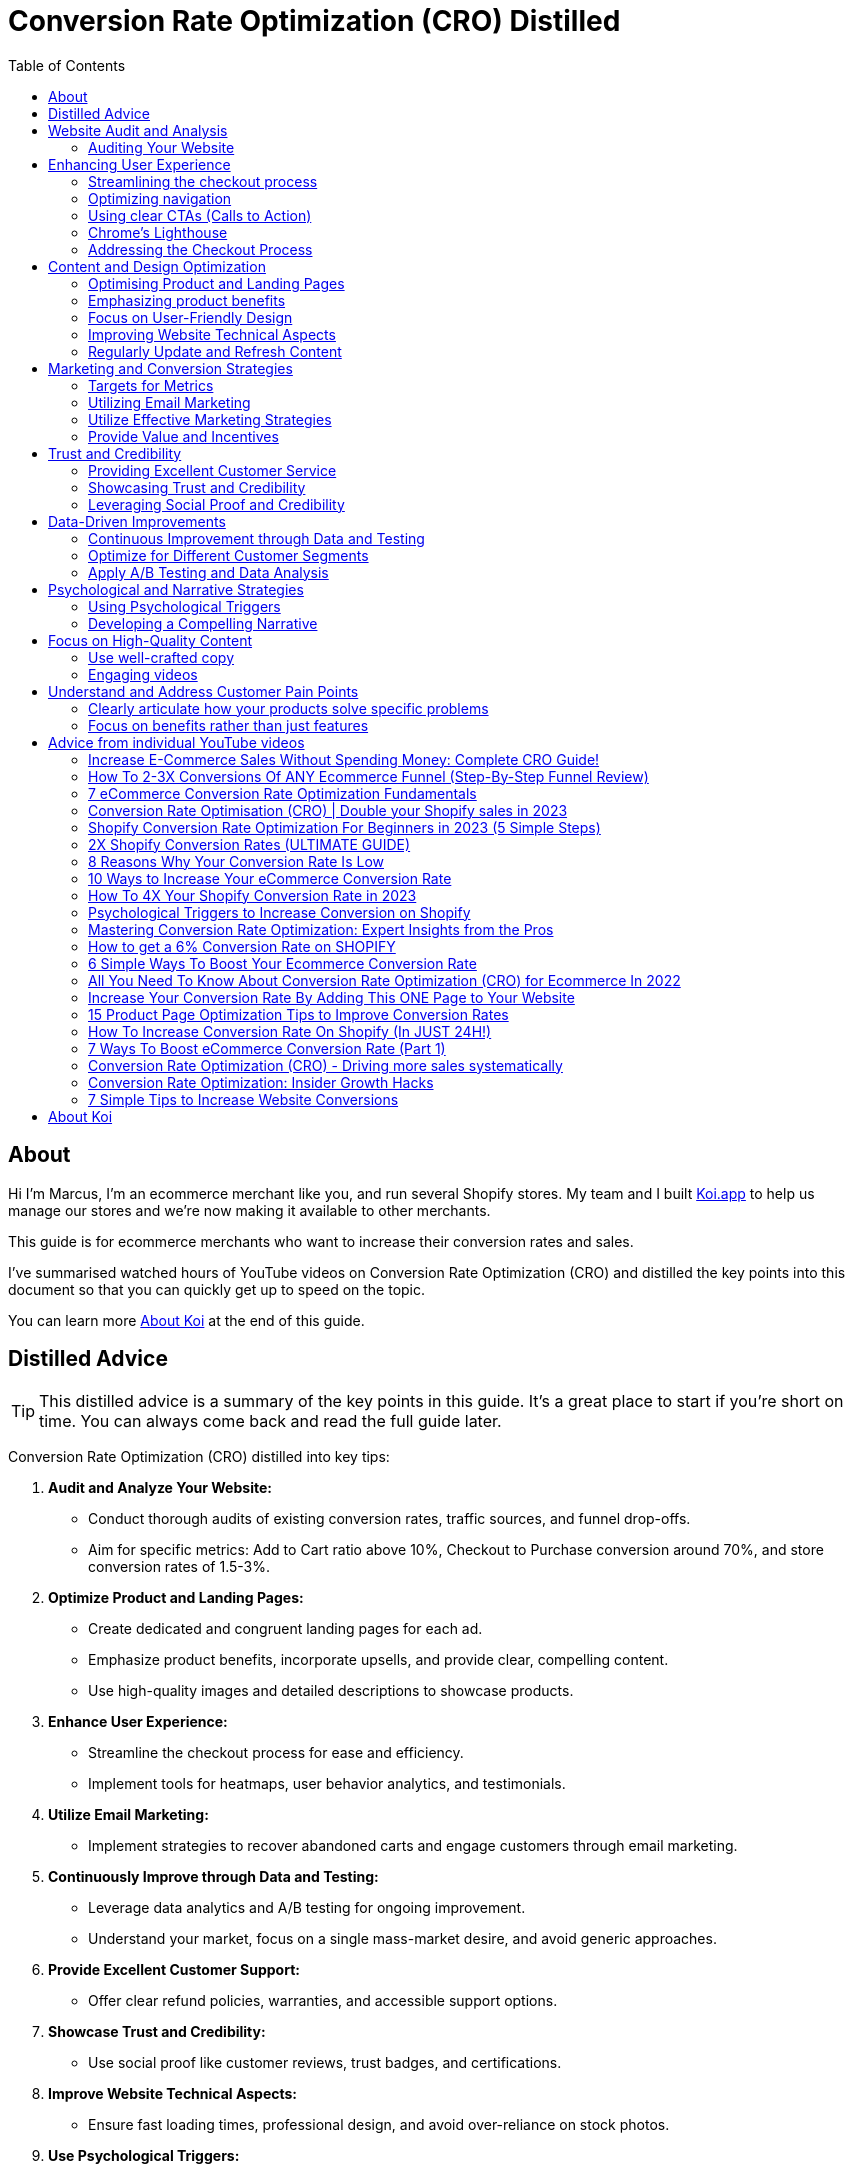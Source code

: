 = Conversion Rate Optimization (CRO) Distilled
:imagesdir: ./images
:experimental:
:icons: image
:icontype: svg
:toc:

<<<

== About

Hi I'm Marcus, I'm an ecommerce merchant like you, and run several Shopify stores.
My team and I built link:https:/www.koi.app?ref=conversations[Koi.app] to help us manage our stores and we're now making it available to other merchants.

This guide is for ecommerce merchants who want to increase their conversion rates and sales.

I've summarised watched hours of YouTube videos on Conversion Rate Optimization (CRO) and distilled the key points into this document
so that you can quickly get up to speed on the topic.

You can learn more xref:about-koi[] at the end of this guide.

<<<

== Distilled Advice

TIP: This distilled advice is a summary of the key points in this guide. It's a great place to start if you're short on time. You can always come back and read the full guide later.

Conversion Rate Optimization (CRO) distilled into key tips:

1. **Audit and Analyze Your Website:**
  ** Conduct thorough audits of existing conversion rates, traffic sources, and funnel drop-offs.
  ** Aim for specific metrics: Add to Cart ratio above 10%, Checkout to Purchase conversion around 70%, and store conversion rates of 1.5-3%.
2. **Optimize Product and Landing Pages:**
** Create dedicated and congruent landing pages for each ad.
** Emphasize product benefits, incorporate upsells, and provide clear, compelling content.
** Use high-quality images and detailed descriptions to showcase products.
3. **Enhance User Experience:**
  ** Streamline the checkout process for ease and efficiency.
  ** Implement tools for heatmaps, user behavior analytics, and testimonials.
4. **Utilize Email Marketing:**
  ** Implement strategies to recover abandoned carts and engage customers through email marketing.
5. **Continuously Improve through Data and Testing:**
  ** Leverage data analytics and A/B testing for ongoing improvement.
  ** Understand your market, focus on a single mass-market desire, and avoid generic approaches.
6. **Provide Excellent Customer Support:**
  ** Offer clear refund policies, warranties, and accessible support options.
7. **Showcase Trust and Credibility:**
  ** Use social proof like customer reviews, trust badges, and certifications.
8. **Improve Website Technical Aspects:**
  ** Ensure fast loading times, professional design, and avoid over-reliance on stock photos.
9. **Use Psychological Triggers:**
  ** Implement the bandwagon effect, scarcity, authority, and reciprocity to influence customer behavior.
10. **Develop a Compelling Narrative:**
  ** Build a unique and engaging story around your products, highlighting the primary benefits first.
  ** Incorporate elements such as a rediscovery of an ancient recipe or a unique narrative to create intrigue.
11. **Focus on User-Friendly Design:**
  ** Optimize navigation, use clear CTAs, and ensure mobile compatibility.
  ** Keep your website's design simple and intuitive, with a focus on product-focused layouts.
12. **Leverage Social Proof and Credibility:**
  ** Display customer reviews, awards, and certifications prominently.
  ** Use storytelling and customer testimonials to build trust and authenticity.
13. **Address the Checkout Process:**
  ** Streamline the checkout experience to reduce abandonment rates.
  ** Offer multiple payment options and use trust signals to enhance credibility.
14. **Improve Site Speed and Navigation:**
  ** Ensure your website loads quickly and is easy to navigate.
  ** Use high-quality images and optimize them for web performance.
15. **Optimize for Different Customer Segments:**
  ** Create tailored experiences for different types of customers.
  ** Use dynamic content and personalization techniques to cater to individual needs.
16. **Apply A/B Testing and Data Analysis:**
  ** Regularly test different elements of your website to see what works best.
  ** Use data-driven insights to inform CRO strategies.
17. **Include Clear Calls to Action:**
  ** Ensure that CTAs are assertive, clear, and guide the user towards the desired action.
18. **Utilize Effective Marketing Strategies:**
  ** Employ email marketing, SMS lists, and lead capture tactics.
  ** Use upsell, cross-sell, and downsell strategies effectively.
19. **Provide Value and Incentives:**
  ** Offer something extra like free shipping or discounts at certain thresholds.
  ** Focus on showing the value of your products and services.
20. **Understand and Address Customer Pain Points:**
  ** Clearly articulate how your products solve specific problems.
  ** Focus on benefits rather than just features.
21. **Utilize Tools and Resources Effectively:**
  ** Employ tools like Google Analytics, heat mapping software, and A/B testing platforms.
  ** Consider professional mentorship or consultancy for specialized advice.
22. **Regularly Update and Refresh Content:**
  ** Keep your website and its content up-to-date to maintain relevance and engagement.
  ** Refresh stale content and align your site with current design trends.
23. **Employ Psychological Triggers:**
  ** Utilize strategies like FOMO, authority endorsements, and the bandwagon effect to boost conversions.
24. **Focus on High-Quality Content:**
  ** Use well-crafted copy, engaging videos, and high-resolution images to showcase products.
25. **Implement Cross-Selling and Upselling:**
  ** Suggest related items or premium options to increase average order value.

By integrating these strategies, you can optimize your e-commerce site's conversion rate, turning more visitors into customers and enhancing overall profitability.

<<<


== Website Audit and Analysis
=== Auditing Your Website

Auditing your website for conversion rate analysis is important for several key reasons:

1. **Identifying Performance Issues**: By analyzing conversion rates, you can pinpoint areas where your website may be underperforming. This could be due to a range of factors such as poor user experience, unclear call-to-actions, slow loading times, or ineffective landing pages.
2. **Understanding User Behavior**: Conversion rate analysis helps you understand how users interact with your website. You can determine which pages are most effective in driving conversions and which ones might be causing users to drop off.
3. **Enhancing User Experience**: With insights from conversion rate analysis, you can make informed decisions to improve the user experience. This might involve simplifying the checkout process, optimizing page layouts, or making navigation more intuitive.
4. **Boosting Return on Investment (ROI)**: By improving areas that negatively impact your conversion rates, you can increase the ROI of your marketing efforts. Higher conversion rates typically mean more effective use of your advertising budget and better overall financial performance.
5. **Data-Driven Decision Making**: Conversion rate analysis provides concrete data that can guide your marketing and website design decisions. This data-driven approach ensures that changes and optimizations are based on actual user behavior and performance metrics rather than assumptions.
6. **Tailoring Marketing Strategies**: Understanding your conversion rates can help in segmenting your audience and tailoring your marketing strategies accordingly. Different user segments may have different conversion behaviors, and this insight allows for more targeted and effective marketing.
7. **Competitive Analysis**: Knowing your conversion rates and how they stack up against industry benchmarks or competitors gives you a competitive edge. It helps in identifying areas where you can improve and strategies that might give you an advantage in the marketplace.
8. **Long-Term Growth**: Regularly auditing and analyzing your website for conversion rate effectiveness is key to long-term business growth. It helps in continuously improving the website and adapting to changing user preferences and market trends.

Analysing conversion rates is a vital aspect of website management and digital marketing.
It provides essential insights that can lead to substantial enhancements in user experience, the effectiveness of marketing, and overall business success.

==== Determining existing conversion rates

Conversion rates are shown on your Shopify dashboard, but you can also use Google Analytics to determine your conversion rates.

.Conversion rate shown on the Shopify dashboard.
image::SCR-20240104-kffi.png["Conversion rate shown on the Shopify dashboard"]

The conversation rate is the percentage of visitors who complete a purchase on your store. The conversion rate is shown on the top right of the Shopify dashboard.
Shopify also  provide a nice summary of your conversion rate on the Analytics page.

You can access this by clicking on the btn:[Analytics]

.Online store conversion rate card.
image::SCR-20240104-koim.png["Online store conversion rate card"]

==== Identifying your traffic sources

Shopify provides a breakdown of your traffic sources, including organic search, direct traffic, social media, and paid ads.

You can access this by clicking on the btn:[Analytics], then btn:[Reports] and btn:[Sessions by referrer].

.Accessing the Sessions by referrer report.
image::SCR-20240104-knbf.png["Accessing the Sessions by referrer report"]

==== Analyzing your funnel

"Analysing your funnel" for a Shopify store to optimise conversion rates involves a multi-step process. The funnel in e-commerce typically refers to the customer journey from the moment they land on your store to the point they make a purchase. Here's how you can analyse and optimise this funnel:

1. *Understanding the Funnel Stages:* First, identify the stages in your Shopify store's sales funnel. Common stages include homepage visit, product page view, adding a product to the cart, initiating checkout, and completing a purchase.

The "Top landing pages by sessions card" will give you a quick overview of the top landing pages on your store.

.Top landing pages by sessions card.
image::SCR-20240104-krds.png["Top landing pages by sessions card"]

For a more detailed analysis, you can access the "Sessions by landing page" report.

The "Sessions by landing page" report in the Shopify Analytics section can help you understand where customers are entering your store.

.Sessions by landing page.
image::SCR-20240104-ktag.png["Sessions by landing page"]

You really want to pay attention to the pages with the highest bounce rate.

===== What is a bounce rate?

A bounce rate is the percentage of visitors who leave your website without taking any action. A high bounce rate indicates that visitors are not engaging with your content or products.

IMPORTANT: It is important to distinguish between whether the customer is falling out of your funnel by not adding a product to the cart or whether they are leaving your store after adding a product to the cart.

===== What does a customer not adding to cart tell you?

When a customer browses your Shopify store but does not add any items to the cart, it can indicate several potential issues or areas for improvement. Understanding these can help in optimising your store's performance. Here are some possibilities:

1. **Product Appeal**: The products might not be appealing enough to the visitors. This could be due to a variety of factors like pricing, perceived value, or product assortment. It's important to consider if your products align well with your target audience's preferences and needs.
2. **Product Information**: Lack of detailed or clear information about the products can deter customers from adding items to the cart. This includes high-quality images, comprehensive descriptions, specifications, and customer reviews.
3. **Website Design and User Experience**: A poorly designed website or a complicated navigation can lead to customer frustration. If your website is not intuitive, visually appealing, or easy to navigate, customers might lose interest before adding products to their cart.
4. **Pricing and Perceived Value**: If your pricing is not competitive or does not reflect the perceived value of the products, customers may be hesitant to proceed with a purchase.
+
TIP: Look at your competitors and see what they are charging for similar products.
5. **Trust and Credibility Issues**: New or lesser-known online stores may need to work harder to build trust. Lack of trust badges, secure payment options, and customer testimonials can impact the decision to add items to the cart.
6. **Market Competition**: Customers might be comparing prices or options on other sites. If competitors offer better deals, free shipping, or other benefits, customers might choose not to add items to your cart.
7. **Technical Issues**: Technical glitches or issues with the website's performance, like slow loading times, can prevent customers from adding items to their cart.
8. **Mobile Responsiveness**: With the increasing use of mobile devices for online shopping, if your website is not optimised for mobile use, it can negatively impact the shopping experience.
9. **Lack of Urgency or Incentives**: Sometimes, customers need an extra push. Lack of urgency-creating elements (like limited-time offers) or incentives (like discounts or free shipping) can result in lower add-to-cart rates.
10. **Target Audience Mismatch**: Your marketing efforts might be attracting the wrong audience. If visitors to your site are not your target customers, they are less likely to find products that suit their needs.

===== What does a customer not competing checkout tell you?

When a customer reaches the checkout stage but does not complete the purchase, it indicates specific obstacles or deterrents in the final stages of the buying process. Analysing these reasons is crucial for optimising the checkout experience and improving conversion rates. Common reasons for not completing checkout include:

1. **Unexpected Costs**: Additional costs that appear at checkout, like shipping fees, taxes, or handling charges, can be a major deterrent. Customers often abandon their carts if the final price is significantly higher than expected.
2. **Complicated Checkout Process**: A long or complex checkout process can frustrate customers. This includes too many fields to fill out, confusing navigation, or a lack of clear instructions.
3. **Lack of Preferred Payment Options**: If customers don't find their preferred method of payment, they may hesitate to complete the purchase. Offering a variety of payment options, including digital wallets and popular local methods, can help.
4. **Security Concerns**: Online shoppers are increasingly aware of data security. If your site doesn't clearly display security badges or if the payment gateway doesn’t seem secure, customers might not be comfortable providing their payment details.
5. **Technical Issues**: Glitches such as crashes, slow loading times, or errors during the checkout process can lead to abandonment.
6. **Account Creation Requirements**: Forcing customers to create an account before purchasing can be a barrier. Offering a guest checkout option can help alleviate this issue.
7. **Insufficient Information**: Lack of information regarding delivery times, return policies, and warranty can make customers hesitant to complete the purchase.
8. **Mobile Responsiveness**: A checkout process that is not optimised for mobile devices can lead to difficulties in completing the transaction, especially given the increasing prevalence of mobile commerce.
9. **Lack of Customer Support**: If customers have last-minute questions or concerns, the absence of readily available customer support (like live chat) can be a hindrance.
10. **Distractions or Change of Mind**: Sometimes, external factors like distractions or a simple change of mind can lead to cart abandonment.

== Enhancing User Experience
=== Streamlining the checkout process

Streamlining the checkout process in a Shopify store is crucial for improving customer experience and increasing conversion rates. A smooth, fast, and user-friendly checkout can significantly reduce cart abandonment. Here are steps to streamline the checkout process:

1. **Simplify Checkout Steps**: Reduce the number of steps required to complete a purchase. Aim for a one-page checkout where possible, allowing customers to quickly review and submit their orders.
2. **Enable Guest Checkout**: Allow customers to check out without creating an account. This can speed up the process and reduce friction for first-time buyers or those in a hurry.
3. **Optimise for Mobile Users**: Ensure that the checkout process is fully optimised for mobile devices. A significant portion of online shopping is done on mobile, so a smooth mobile checkout experience is essential.
4. **Offer Multiple Payment Options**: Include various payment methods, such as credit cards, PayPal, Apple Pay, Google Pay, and other popular methods in your region. This flexibility can cater to the preferences of more customers.
5. **Use Autofill and Saved Information**: Implement autofill for returning customers and allow users to save their information for future purchases. This reduces the time and effort needed to enter shipping and billing details.
6. **Clearly Display All Costs Upfront**: Be transparent about all costs, including taxes, shipping fees, and any other charges. Unexpected costs at checkout are a leading cause of cart abandonment.
7. **Provide Security Reassurances**: Display security badges and use SSL certificates to reassure customers that their personal and payment information is safe.
8. **Streamline Form Fields**: Limit the number of form fields and only ask for necessary information. Use predictive input and validation to help users fill out forms more efficiently.
9. **Offer Real-Time Support**: Include options for real-time support, such as live chat, to assist customers who have questions or face issues during checkout.
10. **Implement Error Handling and Guidance**: Ensure that any errors in the checkout process are clearly communicated with suggestions for how to resolve them. For example, if a customer enters an invalid credit card number, the error message should be specific and helpful.
11. **Analyse and Test Checkout Flow**: Regularly review analytics to identify where customers are dropping off. Use A/B testing to try different layouts, copy, and designs to see what works best.
12. **Localise the Checkout Experience**: If you have an international customer base, consider localising the checkout experience with language options and local currency.
13. **Use Exit-Intent Offers**: Implement exit-intent technology to display a message or offer when a user is about to leave the checkout page, which can help bring them back into the purchase process.

=== Optimizing navigation

Optimising navigation on your Shopify store is crucial for enhancing user experience and improving conversion rates. A well-structured, intuitive navigation setup can significantly impact how easily customers find products and make purchases. Here are strategies to optimise your store's navigation:

1. **Clear and Concise Menu Structure**: Your main menu should be straightforward and easy to understand. Limit the number of top-level categories to prevent overcrowding and confusion. Use sub-categories to organise products logically.
2. **Use Familiar Navigation Patterns**: Stick to navigation patterns that users are familiar with, like a horizontal menu at the top or a hamburger menu for mobile sites. This helps users navigate your store intuitively.
3. **Responsive Design for Mobile Users**: Ensure that your navigation is fully responsive and functions smoothly on mobile devices. With a significant portion of online shopping happening on mobile, a good mobile navigation experience is crucial.
4. **Effective Use of the Search Function**: Implement a robust search feature, preferably with autocomplete and error tolerance, to help users find products quickly. Consider placing the search bar in a prominent position.
5. **Breadcrumb Navigation**: Use breadcrumb navigation on product pages to help users keep track of their location within your store and easily navigate back to previous sections.
6. **Highlight Popular or New Products**: Create categories or menu items for new arrivals, bestsellers, or currently trending products. This can guide customers towards products they are more likely to purchase.
7. **Optimise for Speed**: Ensure that your navigation, along with the rest of your site, loads quickly. Slow navigation can frustrate users and lead to higher bounce rates.
8. **Use Clear and Descriptive Labels**: Avoid vague labels for your menu items. Use clear and descriptive terms that immediately tell the user what to expect in each category.
9. **Implement Mega Menus for Large Inventories**: If you have a wide range of products, consider using mega menus. These allow customers to see more options at a glance without overwhelming them.
10. **Test and Iterate**: Use A/B testing to try different navigation structures and see which performs better in terms of user engagement and conversion rates.
11. **Simplify Dropdown Menus**: If using dropdown menus, keep them simple and avoid multi-level dropdowns that can be difficult to navigate, especially on mobile devices.
12. **Use Visual Cues**: Incorporate visual cues like icons or images in your menu to help users navigate more intuitively.
13. **Categorise Intelligently**: Group your products in a way that makes sense for your target audience. Understand how they shop and what categories are most meaningful to them.
14. **Highlight Promotions and Specials**: If you have ongoing promotions or special deals, make them easily accessible through your main navigation.
15. **Accessibility Considerations**: Ensure that your navigation is accessible to all users, including those with disabilities. This includes keyboard navigation and screen reader compatibility.

By focusing on these aspects, you can create a more user-friendly navigation system that not only enhances the shopping experience but also encourages customers to explore more products, ultimately leading to higher conversion rates. Remember, the goal is to make it as easy as possible for customers to find what they're looking for and make a purchase.

=== Using clear CTAs (Calls to Action)

Creating clear CTAs (Calls to Action) on Shopify product pages is essential for improving customer engagement and boosting conversions. Here are some effective tips for crafting CTAs that stand out:

**Use Action-Oriented Language**: Your CTA should inspire action. Use verbs like 'Buy', 'Shop', 'Order', 'Discover', or 'Get Started'. This creates a sense of urgency and action.
[options="header"]
|=======================
| CTA Verb     | Reasoning Behind CTA Verb                | How It Creates Urgency and Action
| Buy          | Direct and to the point; implies a straightforward action of purchase. | Indicates an immediate opportunity to acquire something desirable.
| Shop         | Invokes the idea of browsing and selecting items, engaging customers in the shopping experience. | Suggests an active, ongoing process that the customer can join right now.
| Order        | Conveys a sense of finality and completion in the purchasing process. | Implies prompt action leading to the satisfaction of receiving the product.
| Discover     | Encourages exploration and finding something new or beneficial. | Creates curiosity and the urge to uncover what’s available or on offer.
| Get Started  | Implies the beginning of a journey or experience with the product or service. | Suggests an immediate initiation into something valuable or beneficial.
| Save         | Highlights the benefit of cost-saving or obtaining a deal. | Creates a sense of financial urgency and the fear of missing out on savings.
| Join         | Suggests becoming part of a community or group, enhancing the sense of belonging. | Imparts a sense of exclusivity and time-sensitivity to be part of something.
| Subscribe    | Indicates a continued relationship or ongoing access to products or services. | Promotes a sense of long-term benefits that can be missed if not acted upon quickly.
| Learn More   | Offers additional information, appealing to the customer’s curiosity and desire for knowledge. | Creates an urge to act to gain understanding or insight.
| See More     | Invites further exploration of products or information. | Encourages immediate action to explore and uncover more options or details.
| Claim        | Suggests ownership and entitlement, making the offer more personal. | Generates a sense of personal opportunity and limited availability.
| Try Now      | Offers a risk-free way to experience the product or service immediately. | Imparts a sense of immediacy and the chance to experience something without delay.
|=======================

**Be Concise and Clear**: The message in your CTA should be straightforward and easy to understand. Avoid jargon or overly complex language.

.Unclear CTA:
[quote]
Proceed to the next step to maybe consider the possibility of potentially acquiring our unique product if you feel like it might be something that could benefit you at some point in time.

Issues with the Unclear CTA:

* **Too Long and Wordy**: The CTA is overly verbose, making it confusing and less impactful.
* **Indecisive Language**: Phrases like "maybe consider" and "potentially" make the CTA sound hesitant and non-committal.
* **Lacks Urgency and Directness**: The language used does not encourage immediate action or decisiveness.

.Improved CTA:
[quote]
Buy Now and Enjoy Immediate Benefits!

Improvements Made:

* **Concise:** The CTA is shortened to a simple, direct phrase.
* **Action-Oriented:** Using "Buy Now" clearly states the action that needs to be taken.
* **Benefits Highlighted:** Mentioning "Immediate Benefits" provides a compelling reason for the customer to take action.

The improved CTA cuts through the ambiguity and gets straight to the point, making it far more effective in guiding the customer towards a specific action.

**Contrasting Colours**: The CTA button should stand out on your page. Use colours that contrast with your site’s colour scheme, but still complement the overall design.

**Strategic Placement**: Place your CTA button in an area where it’s easily seen without scrolling too much (above the fold). Also, consider placing it near relevant product information or at the end of compelling product descriptions.

**Size Matters**: The button should be large enough to be noticed but not so large that it overwhelms other content. Balance is key.

**Clear Value Proposition**: Highlight the benefit of clicking the CTA. For instance, “Get Your Free Trial” is more appealing than just “Click Here”.

**Create a Sense of Urgency**: Phrases like "Limited Offer", "Sale Ends Soon", or "While Stocks Last" can motivate customers to act promptly.

**Test Different Versions**: A/B testing different CTA buttons can help you understand what works best with your audience. Experiment with different colours, placements, and wording.

**Mobile Optimisation**: Ensure your CTA is easily clickable and looks good on mobile devices. A large number of online shoppers use mobile phones, so mobile optimisation is crucial.

**Use Supporting Elements**: Sometimes, a small text below the CTA, like 'No credit card required' or 'Free Shipping', can provide an extra nudge to the user.

**Consistent Branding**: Ensure that your CTA aligns with your brand’s voice and tone. Consistency across your site helps build trust and recognition.

**Feedback on Interaction**: Consider adding a subtle animation or colour change when someone hovers over or clicks the CTA. This provides immediate feedback that something is happening.

By implementing these tips, you can create CTAs on your Shopify product pages that are not only attention-grabbing but also effectively guide your customers towards making a purchase. Remember, the goal is to make the shopping experience seamless and inviting, encouraging customers to take the next step without feeling pressured.

==== Ensuring mobile compatibility

Ensuring mobile compatibility in an e-commerce store is crucial these days for several key reasons:

1. **Increasing Mobile Traffic**: A significant and growing portion of internet traffic comes from mobile devices. Many customers browse and shop primarily through their smartphones or tablets. If your e-commerce store isn't optimised for mobile, you risk losing a large segment of potential customers.
2. **Enhanced User Experience**: Mobile compatibility ensures a positive and seamless shopping experience for users on mobile devices. Sites that are difficult to navigate on a phone or tablet can frustrate users, leading to higher bounce rates and lost sales.
3. **Improved Search Engine Rankings**: Search engines like Google favour mobile-friendly websites in their search results. This is particularly important after Google's mobile-first indexing update, where the mobile version of content is primarily used for indexing and ranking.
4. **Higher Conversion Rates**: Mobile-optimised websites typically have better conversion rates. A site that's easy to use on a smartphone can encourage more purchases, as users can shop conveniently from anywhere, at any time.
5. **Social Media Integration**: With the increasing use of social media on mobile devices, having a mobile-compatible e-commerce store makes it easier to integrate with social media platforms. This can drive traffic from these platforms to your store.
6. **Competitive Advantage**: As mobile shopping continues to grow, having a mobile-friendly site can give you a competitive edge. It shows that your business is modern and customer-focused, which can help in building brand loyalty.
7. **Speed and Efficiency**: Mobile-optimised sites are usually designed to load faster, which is crucial for retaining customers. A slow-loading site can lead to impatience and potential customers abandoning their shopping carts.
8. **Better Analytics and Tracking**: Mobile compatibility allows for more accurate tracking of user behaviour and preferences on mobile devices. This data is invaluable for tailoring your marketing strategies and improving the overall shopping experience.

In summary, mobile compatibility in e-commerce is no longer just an option; it's a necessity for reaching and engaging the modern, mobile-centric consumer, enhancing user experience, and staying competitive in the digital marketplace.

===== How to preview your website on mobile from your desktop

You can preview the mobile version of your store in Chrome by opening the developer tools.

On a Mac, you can do this by select menu:View[Developer > Developer Tools] or by pressing the keyboard
shortcut kbd:[Ctrl+Shift+I] (Windows) or kbd:[Cmd+Opt+I] (Mac).

.Opening Chrome developer tools
image::SCR-20240104-lfwm.jpeg["Opening Chrome developer tools"]

The developer tools will open either in a new window or in a panel at the bottom of the screen.
You can toggle the device toolbar by clicking the icon highlighted below or by pressing the keyboard shortcutshortcut kbd:[Ctrl+Shift+M] (Windows) or kbd:[Cmd+Shift+M] (Mac).

.Chrome developer tools opened
image::SCR-20240104-ljae.png["Chrome developer tools opened"]

You can then change the width and height of the viewport to preview your website on different devices.
You can do this by dragging the handles on the viewport or by selecting a device from the dropdown menu.

.Chrome developer tools device toolbar
image::SCR-20240104-lkcb.jpeg["Chrome developer tools device toolbar"]

.Mobile preview of Amazon
image::SCR-20240104-lkth.png["Mobile preview of Amazon"]

TIP: If the page doesn't initially load in mobile view, try refreshing the page.

===== Things to look out for when previewing your website on mobile

When previewing your Shopify website on mobile, it's crucial to ensure it's optimised for a seamless user experience. Mobile browsing has become increasingly popular, and a well-optimised mobile site can significantly impact customer engagement and sales. Here are key things to look out for:

1. **Responsive Design**: Ensure your website automatically adjusts to fit the screen size of various devices. Text, images, and other elements should resize and reorganise to provide a smooth experience.
2. **Loading Speed**: Mobile users expect quick loading times. Optimize images and minimise heavy scripts to ensure your site loads fast.
3. **Navigation**: The navigation menu should be easy to access and use on a mobile device. Consider a hamburger menu (three horizontal lines) for a clean, efficient navigation experience.
4. **Pop-Ups and Modals**: While pop-ups can be effective on desktops, they can be intrusive on mobile. If you use them, ensure they are easy to close and don't take up the entire screen.
5. **Button Sizes and Placement**: Buttons should be large enough to be easily tapped on a small screen. Also, ensure they are placed conveniently, keeping in mind how users hold their phones.
6. **Readability**: Font size and type should be mobile-friendly. Text should be easily readable without needing to zoom in.
7. **Touch-Friendly Elements**: All interactive elements like links, buttons, and form fields should be easy to tap. Adequate spacing is crucial to prevent accidental taps.
8. **Checkout Process**: Simplify the checkout process. Lengthy forms can be frustrating on mobile. Consider integrating mobile payment options like Apple Pay or Google Pay.
9. **Image Quality and Size**: Ensure images are of high quality yet optimised to not slow down the page load time. Also, check that images are not cut off or improperly scaled.
10. **Testing on Different Devices**: Test your website on various devices and browsers to ensure consistent performance and appearance.
11. **Accessibility Features**: Include features for accessibility, like text-to-speech compatibility and adequate contrast ratios.
12. **Search Functionality**: A readily accessible and efficient search bar is crucial for mobile users who want to find products quickly.
13. **Social Media Integration**: Ensure social media buttons are accessible and functional, as mobile users are often connected to their social accounts.
14. **Customer Support Access**: Consider including easily accessible chat support or a contact form for mobile users.

By focusing on these aspects, you can ensure that your Shopify site provides a positive and efficient experience for mobile users, which is vital for retaining customers and encouraging sales in today's mobile-centric world.

=== Chrome's Lighthouse

Chrome's Lighthouse is an open-source, automated tool for improving the quality of web pages. It can audit your website for performance, accessibility, progressive web apps, SEO, and more. Using Lighthouse to audit your Shopify product page can provide valuable insights into how well the page performs on various metrics and suggest improvements.

==== How to Use Chrome's Lighthouse to Audit Your Shopify Product Page:

1. **Open Chrome Browser**: Lighthouse works as part of the Chrome Developer Tools, so you'll need to use the Chrome browser.
2. **Navigate to Your Product Page**: Go to the specific product page on your Shopify store that you want to audit.
3. **Open Chrome Developer Tools**:
   **Right-click anywhere on the page and select "Inspect," or
   **Use the shortcut kbd:[Ctrl+Shift+I] (Windows) or kbd:[Cmd+Opt+I] (Mac).
4. **Access Lighthouse**: In the Developer Tools panel, find the “Lighthouse” tab. If it's not visible, you might need to click on the “>>” icon to reveal more tabs.
5. **Configure Your Audit**:
   ** You can choose the type of audit you want to run: Performance, Accessibility, Best Practices, SEO, and Progressive Web App.
   ** Select “Mobile” or “Desktop” for device type, depending on what you want to focus on. For a Shopify product page, it's recommended to audit both.

6. **Run the Audit**: Click on the “Generate report” button. Lighthouse will then audit the page and generate a report.

7. **Review the Report**:
   ** The report provides scores in each category. A score of 90-100 is considered good, 50-89 needs improvement, and below 50 is poor.
   ** It also gives specific recommendations on what to improve, like image optimization, reducing JavaScript execution time, increasing accessibility, etc.
+
.Example Chrome Lighthouse report
image::SCR-20240105-okgv.png["Example Chrome Lighthouse report"]
8. **Implement Suggestions**: Use the recommendations to optimize your Shopify product page. This might involve compressing images, leveraging browser caching, improving accessibility features, etc.
+
Clicking on the "Performance" graph will take us to the recommendations for improving performance.
+
.Click on the Performance Graph to go to the recommendations for improving performance
image::SCR-20240105-okvv.png["Performance Graph"]
+
If you scroll down the recommendations will be shown. Start from top to bottom.
+
.Recommendations on how to improve performance
image::SCR-20240105-olpr.png["Recommendations on how to improve performance"]
+
Here are what these recommendations mean in lay terms:
[cols="2", options="header"]
|===
| Diagnostic | Explanation in Layman's Terms

| Largest Contentful Paint element
| The time it takes for the main content (like a large image or text block) on a webpage to load and be visible to the user.

| Properly size images
| Adjusting image sizes to fit the display area can speed up loading times and save data.

| Minimize main-thread work
| Reducing the amount of processing the browser needs to do can make the site load faster and be more responsive.

| Serve images in next-gen formats
| Using newer image formats can make images load faster and look better.

| Reduce unused JavaScript
| Removing unnecessary JavaScript code can make the website load faster and run more smoothly.

| Avoid an excessive DOM size
| Keeping the webpage structure simpler (fewer elements) can improve performance and make the site easier to interact with.

| Minify JavaScript
| Compressing JavaScript files makes them smaller and faster to load.

| Enable text compression
| Compressing text-based resources (like HTML, CSS, JavaScript) can reduce loading times.

| Preload Largest Contentful Paint image
| Loading the largest image early on can improve the perceived load time of the site.

| Serve static assets with an efficient cache policy
| Storing parts of the website in the browser for future visits can make the site load faster.

| Ensure text remains visible during webfont load
| Displaying a fallback font while a custom font is loading to avoid invisible text.

| Does not use passive listeners to improve scrolling performance
| Using a specific type of event listener that can make scrolling smoother.

| Image elements do not have explicit width and height
| Setting width and height for images can help maintain layout during loading.

| Defer offscreen images
| Loading images only when they're about to be shown can save data and speed up page loading.

| Reduce unused CSS
| Removing unnecessary styles can make the page load faster and be easier to manage.

| Efficiently encode images
| Optimising image file sizes without losing quality can improve load times.

| Avoid serving legacy JavaScript to modern browsers
| Not sending outdated code to newer browsers can improve performance.

| Page prevented back/forward cache restoration
| The page has issues that prevent quick return visits using browser's back or forward buttons.

| Avoid enormous network payloads
| Keeping the total size of page resources smaller can make the site load faster and use less data.

| JavaScript execution time
| The time it takes for JavaScript to run. Faster execution can improve the overall performance.
|===
[start=9]
. **Re-audit**: After making changes, run Lighthouse again to see the impact of your optimizations.
+
Using Lighthouse as part of your regular website maintenance routine can significantly enhance the user experience and effectiveness of your Shopify product page, potentially leading to better engagement and sales.



==== Keeping your website's design simple and intuitive

Keeping your website's design simple and intuitive is crucial for ensuring a good user experience. A well-designed, straightforward website can greatly enhance usability and accessibility, encouraging visitors to stay longer and engage more with your content.  Here are some tips for achieving this:

* **Minimalistic Design**: Adopt a clean and uncluttered layout. Use white space effectively to create a layout that lets your content breathe and draws attention to the most important elements.
Pretty much all the themes on the Shopify theme store are well designed.

.Shopify theme store
image::SCR-20240104-lqiz.jpeg["Shopify theme store"]

* **Consistent Branding:** Use consistent colors, fonts, and design elements that reflect your brand identity. This helps in creating a cohesive look and feel across all pages.
* **Limit Color Use:** Use a limited color palette to avoid overwhelming users. Too many colors can be distracting and detract from your content. Choose one or two primary colors and one or two accent colors.
* **Don't use Black:** This rule stems from the idea that pure black (#000000) can be too harsh and overwhelming in many design contexts, especially when used in large areas or as a background color.
* **Readable Text Colours:** Select colours for your text that are readable. The goal is to ensure that text is easily legible against its background, regardless of the viewer's screen settings or visual impairments.
There is a great tool https://colourcontrast.cc/ for checking the contrast ratio of text colours.

.Colour Contrast Checker
image::SCR-20240104-lsej.png["Colour Contrast Checker"]

* **Readable Font Choices:** Choose fonts that are easy to read and size them appropriately for readability. Avoid using too many different fonts. Stick to one or two fonts to maintain a clean look.
* **Simplify Content:** Break up text into manageable chunks. Use headings, subheadings, bullets, and lists to make information easy to scan and understand.
* **Accessibility:** Make sure your website is accessible to all users, including those with disabilities. Use alt text for images, ensure keyboard navigability, and maintain a high contrast ratio for text.
* **Avoid Unnecessary Elements:** Don’t add elements just for the sake of it. Every component on your page should have a clear purpose and add value to the user experience.

=== Addressing the Checkout Process

Generally the Shopify checkout process is pretty good, but there are a few things you can do to improve it.

==== Streamlining the checkout experience

You can help streamline the checkout experience by:

* **Enabling the Shop Sales Channel**: This allows customers to check out directly on your Shopify store without being redirected to a third-party site.
* **Offering Guest Checkout**: Allow customers to check out without creating an account. This can reduce friction for first-time buyers or those in a hurry.
* **Using Cart Links**: Cart links allow customers to add items to their cart and go directly to checkout. This can help reduce the number of steps required to complete a purchase.

==== Offering multiple payment options

Offering multiple payment options on your Shopify store can enhance the shopping experience for your customers by providing them with flexibility and convenience. Here's how you can set up various payment methods:

1. **Access Your Shopify Admin**: Log in to your Shopify admin panel.

2. **Go to Payment Settings**:
   ** Navigate to "Settings" at the bottom left of your Shopify admin.
   ** Click on "Payments" to access payment settings.

3. **Set Up Shopify Payments** (if available in your country):
  ** Shopify Payments is Shopify's own payment processor, which allows you to accept a variety of payment methods including credit cards, Google Pay, and Apple Pay.
  ** To enable it, click on “Complete account setup” under the Shopify Payments section and fill in the required details.

4. **Add Third-Party Payment Providers**:
   ** For payment options not covered by Shopify Payments, you can use third-party providers like PayPal, Stripe, Square, etc.
   ** Under the “Third-party providers” section, click “Choose third-party provider” and select the provider you want to use.
   ** Follow the prompts to add your account details for the chosen provider.

5. **Enable Alternative Payment Methods**:
   ** Shopify also supports alternative payment methods like cryptocurrency, buy now pay later services, and more.
   ** Under the "Alternative payments" section, click “Add provider” and select the method you want to offer.
   ** Enter any required information for the selected method.

6. **Enable Manual Payment Methods**:
   ** These include options like bank deposits, cash on delivery, and money orders.
   ** In the “Manual payments” section, click “Add manual payment method” and select the method you want to add.
   ** Provide instructions for customers on how to pay using this method.

7. **Review and Test Your Payment Methods**:
   ** After setting up your payment methods, review them to ensure all details are correct.
   ** It’s a good idea to conduct test transactions to make sure everything is working as expected.

8. **Inform Your Customers**:
   ** Update your website to inform customers about the available payment options.
   ** This can be done through your FAQ page, product pages, or at checkout.

9. **Stay Compliant with Payment Regulations**:
   ** Ensure that your payment methods comply with local and international regulations, including data security standards.

10. **Regularly Update Payment Settings**:
   ** Keep your payment methods up to date, and periodically review them to add new options or remove ones that are less popular with your customers.

By diversifying the payment options on your store, you cater to a wider audience, reducing barriers to purchase, which can help in increasing your conversion rates and overall sales.

== Content and Design Optimization

Optimising content and design on your store is crucial for several reasons. Firstly, it significantly influences user engagement, conversion rates, and overall sales performance. A site that's well-optimised offers engaging content and a user-friendly design. This ensures visitors can easily find what they're looking for, enhancing their overall shopping experience.

Moreover, high-quality and relevant content improves SEO. This helps the site rank higher in search engine results, attracting more traffic. An intuitive and aesthetically pleasing design also plays a key role. It keeps visitors on the site longer and helps to reduce bounce rates.

Additionally, optimising the site for mobile devices is important. A growing number of users shop on their phones, and a mobile-friendly site provides them with a seamless shopping experience.

In essence, optimising both content and design is vital. It creates a positive first impression, encourages repeat visits, and ultimately, increases conversions and revenue.

=== Optimising Product and Landing Pages

==== Creating dedicated landing pages
Creating dedicated landing pages in Shopify using the Pages feature with custom templates involves a few steps. This process allows you to design unique landing pages tailored to specific campaigns, products, or events. Here’s how you can do it:

1. **Design Custom Templates**:
   ** First, you'll need to create custom templates for your landing pages. This usually requires editing your Shopify theme's code.
   ** Go to the Shopify Admin, click on 'Online Store', and then 'Themes'.
   ** Find the theme you want to edit and click on 'Actions' > 'Edit code'.
   ** To create a new template, you might add a new template file under the 'Templates' directory. For example, you can create a new template for a page by adding a file named `page.custom-name.liquid`.
   ** Customize the HTML, CSS, and Liquid code in this new file to create your desired layout.
2. **Create a New Page**:
   ** In the Shopify Admin, go to 'Online Store' > 'Pages'.
   ** Click on 'Add page'.
   ** Enter the title and content for your new landing page. You can use Shopify’s rich text editor to add text, images, and links.
3. **Apply the Custom Template**:
   ** On the new page screen, you'll see a section named 'Theme templates'.
   ** From the dropdown menu, select the custom template you created (e.g., `page.custom-name`).
4. **Customize Your Page Content**:
   ** Using the rich text editor, add and format your content as needed. You can include text, images, videos, and links.
   ** For more advanced customizations, you might need to edit the HTML of the page directly, which can be done in the editor.
5. **Preview and Adjust**:
   ** Use the 'Preview' button to view how your page looks live.
   ** Make adjustments as necessary by returning to the edit page and template code.
6. **Save and Publish**:
   ** Once you are satisfied with the page, click 'Save' to publish it.
7. **Link to Your Landing Page**:
   ** After the page is created, link to it from your homepage, navigation menu, or promotional materials.
8. **SEO and Page Settings**:
   ** Don't forget to fill in the 'Search engine listing preview' section at the bottom to optimize your page for SEO.
   ** Add a meta title and meta description, and set a URL handle.

Remember, creating effective landing pages often involves a balance between compelling content and design. Ensure your landing pages are aligned with your overall branding and are optimized for conversion (e.g., clear call-to-action buttons). Also, consider the page loading speed, as this can impact user experience and SEO.

=== Emphasizing product benefits

Emphasising the benefits of a product in its descriptions is crucial, as it moves the focus from mere features to the real value the product offers to the customer.

This method aligns with the key marketing principle that consumers are more drawn to how a product can address their issues or enhance their lives, rather than simply its specifications.

By spotlighting the benefits, you resonate with the customer's needs and desires, making it simpler for them to see how the product fits into their lifestyle.

This emotional connection is essential for driving sales, as purchasing decisions are often more influenced by perceived benefits and outcomes than by technical details.

Furthermore, descriptions that focus on benefits can help set your product apart in a saturated market by distinctly articulating why it's unique, thus boosting its appeal and increasing the chances of conversion.

==== Checklist for Emphasizing Product Benefits

Certainly! Here's a checklist for emphasising benefits in product descriptions:

1. **Identify Key Features**: List down all the notable features of your product.
2. **Translate Features into Benefits**: For each feature, explain how it benefits the customer. Ask yourself, “What problem does this feature solve?” or “How does it improve the customer’s life?”
3. **Understand Your Audience**: Know who your target customers are. Understand their needs, desires, and pain points.
4. **Highlight Emotional Benefits**: Consider how your product makes the customer feel. Is it providing comfort, convenience, status, or saving time?
5. **Use Relatable Examples**: Provide scenarios or examples where the product’s benefits become clear in a real-life context.
6. **Be Specific and Clear**: Avoid vague statements. Be clear about how the benefits directly impact the customer.
7. **Comparison with Competitors**: Where applicable, subtly highlight how your product’s benefits stand out against competitors.
8. **Include Testimonials or Reviews**: Use customer testimonials that speak about the benefits they’ve experienced.
9. **Visual Representation of Benefits**: If possible, use images or graphics to visually demonstrate the benefits.
10. **Simplicity is Key**: Keep the language simple and jargon-free so it’s easily understood by your target audience.
11. **Call to Action**: Encourage the customer to take action, linking the action to the benefit they will receive.
12. **Proofread for Clarity and Persuasiveness**: Ensure the description is well-written, free of errors, and effectively persuasive.
13. **Update Regularly**: Keep your product descriptions updated with current information and feedback.
14. **Monitor and Adapt Based on Feedback**: Pay attention to customer feedback and analytics to refine the emphasis on certain benefits.
15. **Legal and Ethical Compliance**: Ensure all claims about benefits are truthful and comply with relevant advertising standards and regulations.

This checklist will help you effectively emphasise the benefits of your product in a way that resonates with your target audience and enhances your marketing efforts.


==== Incorporating upsells

Incorporating upsells on your Shopify product pages is a strategic way to increase your average order value. Here are several methods you can use to effectively implement upsells:

* **Product Recommendations:** Use apps or built-in features in Shopify to display related products or accessories that complement the main product. These recommendations can be based on customer behavior, purchase history, or the current product's attributes.
* **Bundles and Kits:** Create product bundles or kits that offer a slight discount when items are bought together. This encourages customers to purchase more to avail the discount. For instance, if you're selling a camera, you could bundle it with a memory card and a carrying case.

To do this we recommend you check out the free Shopify Bundles App https://apps.shopify.com/shopify-bundles

.Shopify Bundles App
image::SCR-20240104-pixy.png["Shopify Bundles App"]

* **Post-Purchase Upsells:** After a customer completes a purchase, you can present them with a time-sensitive offer on a related product. This can be done through the thank-you page or via email.
* **Pop-ups and Modals:** Use pop-ups or modal windows to suggest upsells when a customer adds a product to their cart. Ensure these are non-intrusive and relevant to the customer's current selection.
* **Tiered Pricing:** Offer premium versions of products (like a 'Pro' version) at a higher price. Customers who are interested in higher quality or more features might be tempted to upgrade.
* **Quantity Discounts:** Encourage customers to buy more of the same product by offering a discount on bulk purchases. This is particularly effective for consumable products or items that need regular replacement.
* **Loyalty Programs:** Implement a loyalty program that encourages repeat purchases. Offer points or rewards that can be redeemed for upsell products.
* **Personalised Recommendations:** Utilise customer data to provide personalised upsell recommendations based on their past browsing and purchase history.
* **Social Proof and Reviews:** Showcase customer reviews and ratings, especially those that mention the purchase of additional products or how well products work together. Social proof can significantly influence buying decisions.
* **Smart Cart Analysis:** Analyse items in the cart and suggest products that complement them. For example, if a customer has a dress in their cart, suggest matching shoes or accessories.

To implement these strategies, you can explore the Shopify App Store for upsell and cross-sell apps. Many of these apps offer customisable features and can be seamlessly integrated into your existing Shopify store. Remember, the key to successful upselling is to provide genuine value to the customer. The upsell should feel like a natural extension of their purchase decision.

==== Providing clear, compelling content
==== Using high-quality images

Acquiring high-quality product images is crucial for an e-commerce merchant, as it directly impacts the customer's perception and buying decision. Here are several ways to obtain such images:

1. **Professional Photography:** Hiring a professional photographer to take high-quality images of your products is often the best approach. This ensures that the lighting, angles, and background highlight your product's features effectively.
For our e-commerce stores, we arranged a deal with a local photographer. We offer him free studio space, and in return, he takes photos of our products.
He comes in a few times a week and takes photos of our products about once a month.
If we need a photo in a hurry we take it ourselves with an iPhone.
2. **DIY Photography:** If you have a good quality camera or even a high-end smartphone, you can take the photographs yourself. There are plenty of online tutorials on product photography that can guide you on how to set up proper lighting and backgrounds.
We use iPhones to do this, and a simple studio setup with a white background.
3. **Supplier Images:** If you're reselling products, ask your suppliers if they can provide high-quality images (we have 28,000+ SKUs and rely heavily on supplier images).

Remember, the key to successful product imagery is consistency in quality and style across all your products. This helps in building a brand image and improves the overall shopping experience for your customers.

We tend to take the following images for each product:

* **Main Image:** This is the main image that is shown on the product page. For us this is an 'Isometric Angle' image of
the product.
* **Additional Images:** These are additional images that are shown on the product page. For us, these are 'Top Angle' and 'Bottom Angle' images of the product.

.Example of an 'Isometric Angle'
image::snes_iso.jpg["Example of an isometric image angle"]

.Example of an 'Top Angle'
image::snes_top.jpg["Example of an 'Top Angle'"]

This is pretty much all we need for selling "components", but if you're selling finished products you might want to take
additional images being used. For example, if you're selling clothing, you might want to take additional images of the product being worn by a model,
or if you're selling furniture, you might want to take additional images of the product in a room.

===== Cleaning up Product Images

We use Photoshop, and Pixelmator to clean up our product images.

Photoshop is now accessible via a monthly subscription, and Pixelmator is a one-off purchase on the Mac App Store.

Here are some of the things we do to clean up our product images:

* **Remove Backgrounds:** We use the magic wand tool to select the background and then delete it.
* **Remove Shadows:** We use the magic wand tool to select the shadow and then delete it.
* **Remove Dust:** We use the spot healing brush tool to remove dust and imperfections.
This is a big deal for us as we sell a lot of small electronic components which really show up dust when zoomed in.

===== Product Image Formats

We start from the following:

* We use PNG as the base format for our product images.
* All our product images are 1500x1500 pixels in size.
* The resolution of our product images is set at 72 DPI.
* Our products are photographed against a white background, making them compatible with the requirements of platforms like Amazon and eBay.

Shopify recommends using square images with a size of 2048 x 2048 pixels. The platform accepts a maximum image file size of 20MB.
Images can be up to 4472 x 4472 pixels in size and have a maximum resolution of 72 DPI.
Shopify will automatically resize any images that exceed these limits.

We let Shopify resize our images for us, but if you want to do it yourself, you can use Photoshop or Pixelmator to resize your images.

Shopify will also transcoded your images into modern formats like WebP and AVIF, which can significantly reduce the file size of your images.
If we're having to host our images we use an AWS S3 bucket, and a Lambda function called from CloudFront to resize, transcode and cache our images.

If you're encorporating photos in emails, you might want to ditch the modern formants and instead use old formats like JPEG, and PNG.

==== Using detailed descriptions

When creating product descriptions, it's important to strike a balance between providing enough information and keeping it concise.

I tend to split my product descriptions into two sections:

* **The actual product description:** This is the the description of the product itself that you put on the product page.

.Product Description Input Field
image::SCR-20240105-iqgy.png["Product Description Input Field"]

* **FAQ:** This is information that prospective customers might want to know about the product, but isn't necessarily relevant to the product description.

We implement our FAQs on page using per-product templates and the process is slightly different depending on the theme you're using.

Generally speaking you to menu:Online Store[Themes > Customise].

This will open up the theme customiser.

Create a new template for your product page by clicking on the template selector on the top center of the screen.

image::SCR-20240105-isji.png[]

Navigate to products, and click on 'Create Template'.

image::SCR-20240105-itbk.png["IMG_TITLE"]

image::SCR-20240105-ithd.png["IMG_TITLE"]

Many templates will have a 'FAQ' section that you can add to the product page.

.Adding the FAQ Section
image::SCR-20240105-itxz.png["Adding the FAQ Section"]

Back on the product page you need to associate the template with the product by selecting the template you just created from the template selector.

.Theme template
image::SCR-20240105-iuut.png["Theme template"]

=== Focus on User-Friendly Design

* **Simplicity and Clarity:** The design should be clean and free from clutter. Users should be able to understand what the page is about at a glance. This includes clear product images, concise descriptions, and intuitive navigation.
* **Accessible Design:** Ensuring that the website is accessible to all users, including those with disabilities, can broaden your customer base and improve overall user experience.
* **Consistent Branding:** Consistent use of colours, fonts, and style that align with the brand helps in creating a memorable and professional look.
* **Easy Checkout Process:** A streamlined checkout process with clear instructions and minimal steps can significantly reduce cart abandonment rates.

=== Improving Website Technical Aspects
==== Ensuring fast loading times

Ensuring fast load times on Shopify is hard because you don't have direct access to the server, but there are a few things you can do to improve load times:

Improving the load time of your Shopify product page can significantly enhance user experience and potentially increase conversions. Here are some strategies you can implement:

* **Make sure the theme is using optimised images**: Large image files can significantly slow down your page load time.
+
If your theme is not making use of optimised images via Shopify's image CDN, you can use an app like Photoshop, Pixelmator etc to optimise your images.
And be sure to use modern formats like WebP which provide high quality at smaller file sizes.
This is more of an issue for "product adjacent" images, these are images that are not loaded directly on the product page, but are loaded via the theme.

* **Use a Fast and Responsive Theme**: Some themes are inherently faster than others. Choose a theme that's optimised for performance.

* **Limit the Number of Apps and Plugins**: Each installed app can add to the load time. Review and remove any unnecessary apps or plugins.
I quite often see an app for a "contact us" form loading code on every page, when it's only needed on the contact us page.

* **Review Third-Party Scripts**: External scripts for analytics, fonts, or widgets can slow down your site. Evaluate their necessity and impact. In the past we found that icons by Font Awesome were slowing down our site, so we switched to using inline SVG icons instead.

* **Minimise the Use of Custom Fonts**: Custom fonts can be heavy. If you must use them, consider loading only the styles and characters you need.

* **High-res images, but no more**: High-res images can be bandwidth-intensive. Use them sparingly and only where they add significant value.

* **Minimise Reflow:** Minimising reflow on an HTML page, also known as layout thrashing, is crucial for improving performance and user experience. Reflow happens when the browser recalculates the positions and geometries of elements in the document, resulting in a performance cost.
+
You can minimise reflow by adding dimensions to images and videos, avoiding unnecessary DOM manipulation, and using CSS transforms instead of absolute positioning.
+
Adding dimensions is the number one low hanging fruit for this. Simply adding the width and height attributes to your images can have a huge impact on performance.
+
[source,html]
----
<picture>
    <source media="(min-width: 800px)" srcset="large-image.jpg">
    <source media="(min-width: 450px)" srcset="medium-image.jpg">
    <img src="default-image.jpg" alt="Description" width="300" height="200">
</picture>
----

* **Lazy Loading**: Implement lazy loading for images and videos, so they are only loaded when they're about to be viewed on the screen.
+
You can tell the web browser to lazy load images by adding the loading="lazy" attribute to the img tag.
+
[source,html]
----
<img src="example-image.jpg" alt="Description of the image" loading="lazy">
----

==== Using professional design

Using one of the many themes on the Shopify theme store is a great way to get a professional design for your Shopify store.

==== Avoiding over-reliance on stock photos

I'd recommend avoiding stock photos where possible, and instead use photos of your actual products and AI to generate supplemental images.

==== Using AI to Generate Product Images

We use Midjourney and OpenAI's ChatGPT to generate "product adjacent" images for our Shopify store.

.Example Product Adjacent Images Generated by Midjourney
image::SCR-20240105-jdhy.jpeg["Example Product Adjacent Images Generated by Midjourney"]

Koi.app has the ability to create microsites for your products, and I created this microsite (https://plants.koi.app/) for selling plant themed wall art.
Unlike our Shopify stores that primarily sell electronic components, this store needed a lot of "real world" images of the products.
All the images on the site were generated by Midjourney, and I think they look pretty good.

.Example where all the images on the page are generated by Midjourney
image::SCR-20240105-jdxv.jpeg["Example where all the images on the page are generated by Midjourney"]

===== Generating Images with Midjourney

Midjourney is a tool that uses AI to generate images of products.

Midjourney uses the group chat application Discord as a front end. You will need to first sign up and create a Discord account over at https://discord.com .

.Discord Website
image::SCR-20240105-jgeu.png["Discord Website"]

Once you've created your Discord account, you can join the Midjourney Discord server at https://discord.gg/midjourney .

Midjourney have a good getting started guide at https://docs.midjourney.com/docs/quick-start .

Once you've got Midjourney up and running, you can start generating images.

.Midjourney Discord Server
image::SCR-20240105-jgtg.jpeg["Midjourney Discord Server"]

To create an image you need to provide Midjourney with a "prompt", and then it will generate an image based on that prompt.

Prompts take the following form:
----
/imagine prompt: "A close up photo of a chunky gold bracelet on a woman's wrist."
----

This is what it looks like in Discord:

.Entering a prompt for Midjourney in Discord
image::SCR-20240105-jhps.png["Entering a prompt for Midjourney in Discord"]

Midjourney will then generate an image based on the prompt, this is what it generated for the prompt above:

.Result of the prompt
image::SCR-20240105-jidz.jpeg["Result of the prompt"]

Midjourney provides us with 4 different images for each prompt.
If we find one we like, we can tell Midjourney to upscale it to a higher resolution by clicking the btn:[U1], btn:[U2], btn:[U3], btn:[U4] buttons.

.Upscale Buttons
image::SCR-20240105-jidz-3.jpeg["Upscale Buttons"]

.Upscaled Image
image::SCR-20240105-jkqv.png["Upscaled Image"]

If we don't like any of the images, we can tell Midjourney to generate more images by clicking the retry button.

.Retry Button
image::SCR-20240105-jidz-4.jpeg["Retry Button"]

Alternatively if an image is close to what we want, we can tell Midjourney to generate more images based on that image by clicking the btn:[V1], btn:[V2], btn:[V3], btn:[V4].

.Variation Buttons
image::SCR-20240105-jidz-5.jpeg["Variation Buttons"]


*Aspect Ratio*

One of the things I use Midjourney to do is to generate the backgrounds for banner images on our Shopify stores.
Below is a table of common aspect ratios for banner images.

[cols="2,1", options="header"]
|===
| Banner Size Name | Aspect Ratio

| Full-Screen Banner (Web) | 16:9
| Large Rectangle (Web Ads) | 4:3
| Leaderboard (Web Ads) | 7:1
| Medium Rectangle (Web Ads) | 4:3
| Wide Skyscraper (Web Ads) | 1:2
| Facebook Cover Photo | 2.7:1
| Twitter Header Photo | 3:1
| YouTube Channel Cover Photo | 16:9
| LinkedIn Profile Banner | 4:1
| Email Header | 3:1
|===

You can tell Midjourney to generate images with a specific aspect ratio by adding the following to the end of your prompt:

----
/imagine prompt:"Christmas decorations on a wooden table" --ar 7:1
----

.Example of Christmas promotion banner
image::SCR-20240105-jnlv.png["Example of Christmas promotion banner"]


===== Generating Images with ChatGPT

Generating images with ChatGPT is even easier than with Midjourney.

.ChatGPT Creating an Image
image::SCR-20240105-jplv.jpeg["ChatGPT Creating an Image"]

In situations where there is an imperfection in the generated image, I touch it up with Pixelmator or Photoshop.

=== Regularly Update and Refresh Content
==== Keep your website and its content up-to-date

Keeping an eCommerce website updated and refreshed is crucial for maintaining customer interest and ensuring the efficiency of your online business. Here are some tips:

**Regularly Update Product Listings**: Keep your product catalogue fresh with new items, and remove or update outdated or out-of-stock products. This helps maintain customer interest and trust.
**Optimise for SEO**: Regularly update your website content to ensure it is SEO-friendly. This includes using relevant keywords, updating product descriptions, and maintaining a blog with relevant and informative content.
**Implement Customer Feedback**: Pay attention to customer feedback and reviews. Implement changes based on the suggestions and complaints you receive.
**Engage with Customers**: Use your website and social media platforms to engage with customers. This could include regular updates, newsletters, and interactive elements like quizzes or polls.

==== Refresh stale product descriptions

Refreshing stale product descriptions is an important aspect of maintaining a vibrant and engaging eCommerce website. Here are some tips to revitalise your product descriptions:

1. **Focus on Benefits**: Shift the focus from just listing features to explaining the benefits. How does the product improve the customer's life? This approach helps to create a more compelling narrative around your products.
2. **Use Engaging and Vivid Language**: Replace dull, generic language with vivid, sensory words that paint a picture in the customer's mind. Descriptive and emotive language can make a product more appealing.
3. **Tell a Story**: Incorporate a mini-story or scenario that shows the product in use. This helps customers visualise themselves using the product, which can be a powerful motivator for making a purchase.
4. **Include Social Proof**: Where appropriate, add testimonials or user reviews that speak about the benefits and effectiveness of the product. This can boost credibility and trust.
5. **Optimise for SEO**: Update your product descriptions with relevant keywords to improve search engine rankings. However, ensure that the inclusion of keywords is natural and doesn't detract from the readability of the description.
6. **Use Bullet Points for Clarity**: Break up dense paragraphs. Use bullet points to highlight key features and benefits, making the description easier to scan and digest.
7. **Add a Personal Touch**: Personalise descriptions to speak directly to your target audience. Use language and references that resonate with your ideal customer.
8. **Refresh Based on Feedback**: Incorporate customer feedback and questions into your descriptions. If certain questions are frequently asked about a product, address these points in the description.
9. **Highlight What’s New**: If the product has new features or improvements, highlight these prominently. This can reinvigorate interest in familiar products.
10. **Check Competitors**: Look at how competitors are describing similar products. This can provide inspiration and help you identify ways to differentiate your product descriptions.
11. **Update Regularly**: Consumer trends and language evolve, so it’s important to revisit and refresh your product descriptions regularly to ensure they remain relevant and engaging.

Remember, the goal of a product description is not only to inform but also to entice and persuade. By revitalising your product descriptions, you can improve customer engagement and potentially boost sales.

== Marketing and Conversion Strategies
=== Targets for Metrics
==== Add to Cart ratio

The "Add to Cart ratio" is the percentage of visitors to a website who add items to their shopping cart.
This metric is calculated by dividing the number of visitors who add items to their cart by the total number of visitors, and then multiplying the result by 100 to get a percentage.

Generally, a higher "Add to Cart ratio" is indicative of a more engaging and effective e-commerce website that successfully encourages customers to consider purchasing its products.

While there's no universally accepted "good" value for this ratio, industry benchmarks suggest that an average ratio falls around 3% to 10%.

==== Checkout to Purchase ratio

The "Checkout to Purchase ratio," also known as the conversion rate at checkout, is a crucial metric in e-commerce. This ratio represents the percentage of visitors who finalise a purchase after beginning the checkout process. To calculate this ratio, divide the number of completed purchases by the number of visitors who initiated the checkout process and then multiply the result by 100 to express it as a percentage.

The industry benchmarks for this ratio vary, but they typically fall between 20% and 40%.

It's essential to acknowledge that many potential customers might add items to their cart or start the checkout process but don't complete the purchase. This can happen for several reasons, such as unexpected additional costs (like shipping or taxes), a complex or time-consuming checkout process, the absence of preferred payment options, or simply a change of mind.

==== Store Conversion rates

Store conversion rates represent the proportion of visitors to an online store who end up making a purchase. This rate is determined by dividing the number of customers who complete a purchase by the total number of visitors, and then this figure is multiplied by 100 to convert it into a percentage.

For example, if an online store has 1,000 visitors in a day and 20 of those visitors buy something, the store's conversion rate for that day is 2%, calculated as (20/1000) * 100.

Typically, e-commerce websites have conversion rates between 1% and 3%. Nonetheless, stores that are highly optimised and target their audience effectively can achieve significantly higher rates. Comparing your store's conversion rate with similar businesses in your sector is crucial for assessing its performance.

Our e-commerce stores usually achieve a conversion rate of about 2-4%. In contrast, some of our niche stores boast conversion rates as high as 34%! This remarkable figure is attributable to the highly targeted traffic these stores receive, drawing in customers who are ready to make immediate purchases.
On this store we treat the conversion rate as more of a "checkout to purchase" ratio.

IMPORTANT: It important that when you're using a metric such as "Store Conversion Rate" that you're also pairing it with a metric such as "Gross Profit Per Order" to ensure that you're not just optimising for sales, but also for profit.
It is easy to have a high conversion rate when you're giving away your products for free, but that's not a sustainable business model!

=== Utilizing Email Marketing
==== Recovering abandoned carts
===== Abandoned Cart Email Sequence
Shopify has it's own abandoned cart recovery feature, but you can also use an app like Klaviyo to do this.
I'd say we have not done a great job of this, and only use the Shopify feature for our stores.

Parroting the advice of others, here are some tips to create emails that can entice customers to complete their purchases:

1. **Timing is Key**: Send the first email within 24 hours of the cart abandonment. This keeps your product fresh in the customer's mind. Consider sending a follow-up email a few days later if the first one doesn’t convert.
2. **Subject Line Matters**: Craft a compelling and clear subject line. It should remind the recipient about their abandoned cart in a way that piques their interest or creates a sense of urgency.
3. **Personalisation**: Address the customer by name and personalise the email content. Show them exactly what they left in their cart. Personalised emails tend to have higher open and conversion rates.
4. **Clear and Attractive Design**: Use a clean, visually appealing design that highlights the products in the cart. Make sure the email is mobile-friendly, as many users check their email on mobile devices.
5. **Strong Call to Action (CTA)**: Include a clear, prominent CTA button that takes them directly back to their cart. Phrases like “Return to Cart”, “Complete Your Purchase” or “Finish Checkout” work well.
6. **Offer Incentives**: Consider offering a discount, free shipping, or a free gift to entice the customer to complete the purchase. However, use this sparingly to avoid training customers to abandon carts intentionally.
7. **Showcase Benefits and Reviews**: Highlight the benefits of the product and include customer reviews or ratings to build trust and alleviate any concerns they might have.
8. **Ease of Transaction**: Assure them of a smooth checkout process and provide various payment options. Reiterate your return policy and customer service contact information.
9. **Urgency and Scarcity**: If applicable, inform them about the limited availability of the items in their cart or limited-time offers, to create a sense of urgency.
10. **Analyse and Optimise**: Continuously test different elements of your emails (like subject lines, content, timing) and analyse their performance. Use this data to optimise future emails.

Remember, the goal of these emails is not only to recover a sale but also to provide a positive customer experience, reinforcing the brand's value and customer service.

==== Engaging customers through email marketing

By far email marketing (after SEO) has been our most effective marketing channel.

=== Utilize Effective Marketing Strategies
==== Employing email marketing

We have used Mailchimp, Campaign Monitor, Shopify's Email Software and our own custom email marketing platform.

The problem with Mailchimp and Campaign Monitor is that they're expensive.

If you're technical to the point of being able to install software on a server, I'd recommend using Sendy (https://sendy.co/).
Sendy email marketing software that allows you to send emails via Amazon SES for a fraction of the cost of Mailchimp and Campaign Monitor.

.Sendy an email marketing platform that allows you to send emails via Amazon SES for a fraction of the cost of Mailchimp and Campaign Monitor
image::SCR-20240105-jxev.png["IMG_TITLE"]

==== Employing SMS lists

As a matter of principle, we don't use SMS lists, but that may change in the future.

==== Employing lead capture tactics

Beyond the usual forms and checkboxes at checkout, we found the best way to capture leads is to offer preorders for upcoming products with the promise to email customers when the product is available.

For example when one of our most popular products was getting a new revision we added a "Reservation" product on our site.

.Raspberry Pi 5 Reservation Product
image::SCR-20240105-jyjn.jpeg["Raspberry Pi 5 Reservation Product"]

==== Using upsell, cross-sell, and downsell strategies
===== Upselling
This is when a seller encourages a customer to purchase a more expensive version of a product or service they're already interested in. It focuses on increasing the value of the customer's current purchase. For instance, if a customer is looking to buy a laptop, upselling would involve suggesting a higher-end model with better features or performance.

===== Cross-selling
This involves suggesting related or complementary products or services to the customer in addition to their original purchase. It aims to increase the number of items being sold by appealing to the customer's need or desire for related products. For example, if a customer is buying a mobile phone, cross-selling would involve suggesting buying a phone case or a pair of headphones to go with it.

===== Downselling
Downselling is a sales technique used when a customer is hesitant about a purchase, often due to the price or complexity of the original product or service offered. In downselling, the seller offers a less expensive or simpler alternative to the initially proposed product or service. The goal of downselling is to still make a sale, even if it's of lower value, rather than losing the sale altogether.

For example, if a customer is considering a high-end laptop but is concerned about the cost, the salesperson might offer a more affordable model with fewer features. This approach can help maintain customer satisfaction and loyalty, as it shows the seller's willingness to accommodate the customer's needs and budget constraints. Downselling can be a valuable strategy in ensuring a customer doesn't leave empty-handed and feels their needs and financial limitations are respected.

=== Provide Value and Incentives
==== Free Shipping
Offering free shipping is a powerful incentive. Many customers abandon carts due to high shipping costs, so free shipping can significantly increase conversion rates.

==== Discounts and Sales
Regular discounts, sales, and promotional codes can entice customers. Limited-time offers can create a sense of urgency, encouraging quicker purchasing decisions.

==== Loyalty Programs
Implementing a loyalty program can encourage repeat business. Customers earn points or rewards for their purchases, which can be redeemed for discounts, free products, or other perks.

==== Provide Additional value

One of the things we do to provide additional value to our customers is to provide them with free guides on how to use our products.

This works from a pre-sales perspective, as it helps customers understand how our products work, and it works from a post-sales perspective as it helps customers get the most out of our products.

.Example of a free guide we provide to our customers
image::SCR-20240105-kbjs.jpeg["Example of a free guide we provide to our customers"]

== Trust and Credibility
=== Providing Excellent Customer Service
E-commerce merchants can provide excellent customer service by focusing on several key areas:

1. **Responsive Support:** Ensure that customer support is easily accessible and responsive. This can include live chat, email, phone support, and even social media channels. Quick and helpful responses can significantly enhance customer satisfaction.
+
For our shops, we utilise Koi.app to manage our customer support. We prefer it as it consolidates all essential information for support in one location.
This encompasses order and customer details, tracking, and the status of inbound supplier shipments (for backorders), along with the capability to generate and send invoices.
Previously, we employed Front, Zendesk, and HelpScout, but found them prohibitively costly for our mode of operation. In our business, we encourage each staff member to partake
in support tasks, and we discovered that the per-seat pricing model of these platforms was excessively expensive.
This approach keeps everyone engaged, even when their primary duties are not demanding, and motivates everyone to avoid errors that lead to support requests.
2. **Comprehensive FAQs and Self-help Options:** A well-organised and informative FAQ section on the website can help customers find answers to common questions quickly. Additionally, offering self-service options such as order tracking, easy returns, and account management can improve the user experience.
3. **Easy and Transparent Return Policies:** Having a clear, fair, and easy-to-follow return policy can increase customer trust and satisfaction. This includes providing clear instructions on how to return a product and what conditions apply.
4. **Proactive Communication:** Keep customers informed about their order status, any delays, or changes in availability. Proactive communication can prevent misunderstandings and frustrations.
+
One the things we do to be proactive is reach out to customers who have had their orders redirected to a post office for collection.
Koi.app has a feature that shows us when an order is awaiting to be collection on the dashboard.
+
.Dashboard Card showing Fulfillments Awaiting Collection at Australia Post
image::SCR-20240106-kufr.png["Dashboard Card showing Fulfillments Awaiting Collection at Australia Post"]
+
Another thing we do is reach out to customers once their order has been delivered to ensure they're happy with their purchase.
+
.The 'Awaiting Delivery Check' view
image::SCR-20240106-kvai.png["The 'Awaiting Delivery Check' view"]
+
Koi's AI helps our staff write personalised messages to customers, and we've found that this has been a great way to engage with customers.
Our staff can check in with the customer with a single click.
+
.Checking in with a customer
image::SCR-20240106-kyku.jpeg["Checking in with a customer"]
+
After a customer responds positively to a check-in, we ask them to leave a review.
5. **Feedback Mechanisms:** Encourage and facilitate customer feedback through surveys, reviews, and feedback forms. Use this feedback to continuously improve products and services.
6. **Training and Empowerment of Staff:** Ensure that customer service staff are well-trained, knowledgeable about products and policies, and empowered to solve customer issues effectively.
+
Again we empower all our staff to handle customer support requests.

By focusing on these areas, e-commerce merchants can provide a customer service experience that not only meets but exceeds customer expectations, fostering loyalty and repeat business.

==== Offering clear refund policies
Offering clear refund policies on Shopify product pages is crucial for establishing trust with customers and ensuring a smooth shopping experience. Here are some best practices:

1. **Visibility**: Ensure your refund policy is easy to find. You could include it in your website footer, on product pages, and within your FAQs. This prevents any surprises and helps customers feel secure in their purchase.
2. **Simplicity and Clarity**: Use simple, straightforward language. Avoid legal jargon or overly complicated terms. Clearly state what items are returnable, under what conditions, and the timeframe customers have to initiate a return.
3. **Consistency**: Apply your refund policy consistently across all products, unless there’s a valid reason for different policies (like custom-made items). This helps in managing customer expectations.
4. **Procedure Details**: Explain the process for returns and refunds. Include steps the customer needs to follow, any forms they need to fill out, and where they should send returns.
5. **Timeframe for Refunds**: Clearly state how long the refund process will take and in what form the customer will receive their refund (e.g., store credit, refund to their original payment method).
6. **Cover Return Shipping**: Decide and state who pays for return shipping. Offering free return shipping can be a selling point, but if that's not feasible, make sure customers know they are responsible for return costs.
7. **Restocking Fees**: If you charge restocking fees, clearly state this in your policy. Customers should not be surprised by additional charges.
8. **Digital Products**: If you sell digital products, specify your policy for these items, as they can't be returned in the traditional sense.
9. **Update Regularly**: Review and update your policy regularly to reflect any changes in your business model or legal requirements.
10. **Legal Compliance**: Ensure your refund policy complies with the consumer protection laws in the jurisdictions where you operate. In some regions, there are mandatory refund rights for consumers that you must adhere to.
11. **Feedback Opportunity**: Provide an opportunity for customers to give feedback about their return or refund experience. This can help you improve your processes.
12. **Contact Information**: Include contact information for customers who have more questions about your policy.

A clear and fair refund policy not only protects your business but also builds customer loyalty and trust, which are crucial for long-term success in e-commerce.

Since this guide is heavily skewed towards merchants in Australia, I'd recommend you also read the ACCC's guide on refunds and returns at https://www.accc.gov.au/consumers/consumer-rights-guarantees/repair-replace-refund
so that you can ensure your refund policy meets the obligations set out within Australian Consumer Law.

==== Providing warranties

You can offer a variety of warranties to increase customer trust and, consequently, boost conversions. These include:

1. **Money-Back Guarantee:** This is a standard warranty where customers are assured a full refund if they are not satisfied with their purchase within a specific period. For instance, a 30-day money-back guarantee on all products can be very effective in building trust.
2. **Product Warranty:** Offering a warranty against defects in materials and workmanship can be reassuring. For example, a one-year product warranty can cover repairs or replacements of items that have manufacturing defects.
3. **Lifetime Warranty:** This is a strong selling point, where the merchant promises to repair or replace a product at any time if it fails due to manufacturing or material defects. For example, a kitchenware brand might offer a lifetime warranty on all stainless steel cookware.
4. **Extended Warranty:** Merchants can provide an option to purchase an extended warranty for products. For example, offering a 3-year extended warranty for electronics, covering repairs and maintenance beyond the manufacturer's warranty.
5. **Satisfaction Guarantee:** This warranty promises that the product will meet customer expectations, or they can return it for a refund or exchange. For example, a clothing retailer might offer a 'fit and style' satisfaction guarantee.
6. **Price Match Guarantee:** This assures customers they are getting the best deal. For instance, a merchant could offer to match the price of a competitor if the customer finds the same product for a lower price elsewhere.
7. **Free Trial Period:** Offering a free trial period for services or products (like software or subscription boxes) allows customers to try before they buy, reducing the perceived risk. For example, a 14-day free trial for a skincare subscription box.
8. **Free Returns and Exchanges:** Providing hassle-free returns and exchanges can be a form of warranty, ensuring customers that they can easily return a product if they're not satisfied.
9. **Quality Assurance Guarantee:** This can be specific to certain products where the merchant guarantees the quality, such as a guarantee of 100% organic ingredients for skincare products.

Each of these warranties can help alleviate customer concerns and make them more comfortable with making a purchase, especially for new or high-value products.

WARNING: Make sure you are meeting the obligations of Australian Consumer Law (ACL). The ACL provides automatic guarantees to protect consumers (and not always businesses) when they buy products and services. These guarantees apply regardless of any other warranties your might offer above.

Here are the key warranties required by Australian Consumer Law:

1. **Acceptable Quality:** Products must be of acceptable quality, meaning they are safe, lasting, have no faults, look acceptable, and do all the things someone would normally expect them to do.
2. **Fit for a Particular Purpose:** If a consumer tells a retailer that they need a product for a specific purpose, or a retailer represents that their product is suitable for a specific purpose, the product must meet that purpose.
3. **Match Description:** Products must match any description provided in advertising, on packaging, or shown to the consumer before purchase.
4. **Match Sample or Demonstration Model:** If a consumer buys a product based on a sample or demonstration model, the final product must match the sample or model.
5. **Express Warranties:** Any extra promises made about such things as the performance, quality, or condition of goods must be honoured.
6. **Right to Sell (Clear Title):** The retailer must have the right to sell the product, ensuring that it's not stolen or encumbered by a security interest.
7. **Undisturbed Possession:** Consumers must be able to use the goods without interference from the retailer or manufacturer after the sale.
8. **Spare Parts and Repair Facilities:** A reasonable supply of spare parts and repair facilities must be available for a reasonable period after purchase unless the consumer is advised otherwise.
9. **Guarantees for Services:** Services must be carried out with acceptable care and skill, be fit for any specified purpose, and be delivered within a reasonable time when there is no agreed end date.

If these guarantees are not met, consumers have a right to a remedy, which can include repair, replacement, refund, cancellation of service, or compensation for a drop in value caused by the problem. These guarantees cannot be excluded by a business's terms and conditions of sale.

The Australian Government provides resources and guides over at https://consumer.gov.au/resources-and-guides

.Australian Government Resources and Guides on Consumer Law
image::SCR-20240106-lcyw.png["Australian Government Resources and Guides on Consumer Law"]

==== The virtuious cycle of providing great service

Providing "great service" creates a virtuous cycle for e-commerce merchants due to several interconnected benefits that reinforce and amplify each other.

Here's how it works:

1. **Customer Satisfaction:** Exceptional service leads to high customer satisfaction. Satisfied customers are more likely to be loyal, repeat buyers.
2. **Repeat Business:** Customers who have positive experiences are more likely to return for future purchases. Repeat customers are often more profitable as they tend to spend more over time.
3. **Positive Word of Mouth:** Happy customers are more likely to recommend the business to others. This word-of-mouth advertising is incredibly valuable as it comes with a high level of trust and can lead to new customers at no cost to the merchant.
4. **Enhanced Reputation:** Great service contributes to a strong brand reputation. A good reputation attracts new customers, partners, and sometimes even investors.
5. **Competitive Advantage:** In markets where products can be quite similar, outstanding customer service can be a key differentiator, setting a business apart from its competitors.
6. **Customer Feedback:** Engaging with customers through good service provides opportunities to gather feedback. This feedback can be used to improve products and services, further enhancing customer satisfaction.
7. **Reduced Costs of Service:** Satisfied customers tend to have fewer complaints and issues, leading to lower customer service costs. Efficient service systems also prevent issues from escalating, saving time and resources.
8. **Employee Satisfaction:** Providing great service often requires empowered, motivated employees. When employees see the positive impact of their work on customers, it can lead to higher job satisfaction and better performance.
9. **Data Collection and Personalisation:** Great service often involves personalising customer interactions. This personalisation requires data collection, which can then be used to improve marketing efforts, product development, and future service.
10. **Increased Sales and Growth:** The culmination of these factors often leads to increased sales. Satisfied, loyal customers tend to spend more, and their advocacy brings in new customers.

In essence, great service creates a self-reinforcing loop where satisfied customers lead to numerous benefits that in turn further improve customer satisfaction and business success.

==== Offering accessible support options
Providing accessible support options means offering a range of channels and methods to meet various customer needs and preferences. This involves multiple contact methods for customer support, such as live chat, email, telephone, and social media. Additionally, it includes self-service features like frequently asked questions (FAQs), order tracking, and straightforward return processes.

For better productivity, it's advisable to minimise the number of inboxes you need to monitor. Here, 'inboxes' refer to email, social media, and live chat inboxes, among others. Fewer inboxes mean less time spent checking them and a reduced chance of overlooking something important.

Ideally, you should use a system that merges all your inboxes into one.

Another strategy we employ is using a single email address for all enquiries (utilising Koi). This approach allows all our staff to view incoming queries, ensuring that we don't miss anything crucial.

Whilst we do have multiple email addresses, they all forward to a single email address.

=== Showcasing Trust and Credibility

==== Looking like a real business

* **Use a professional email address**: Use a professional email address that matches your domain name. Avoid using free email services like Gmail or Yahoo.

.A professional looking email address
image::SCR-20240105-kdwm-2.png["A professional looking email address"]

* **Have a phone number**: Even if you don't have a dedicated phone line, you can use a service like Maxo to get a phone number that forwards voicemail to your email.

You won't get as many calls as you think!
True story: We once did a Kickstarter campaign for a product, and we had a phone number on the Kickstarter page. For thousands of people who backed the campaign, only one person called the phone number (yes they were German).

* **Have an address**: Display your business address on your website. This helps build trust and credibility.

.Show your address on your website
image::SCR-20240105-kdwm.png["Show your address on your website"]

Create a Google My Business listing. Information on how to create a listing is available at: https://www.google.com/intl/en_au/business/

.A Google My Business Listing for one of our businesses
image::SCR-20240105-kfmp.png["A Google My Business Listing for one of our businesses"]

==== Use faces and names

We like to use faces and photos of real people in our marketing.

.Example of a photo of a real person on our website
image::SCR-20240105-kcph.jpeg["Example of a photo of a real person on our website"]

==== Using social proof

Using social proof is a powerful technique to influence customer behavior and boost conversions. Social proof leverages the idea that people are influenced by the actions and approvals of others. Here are some examples of how businesses can use social proof:

1. **Customer Reviews and Ratings:** Displaying customer reviews and ratings on product pages. Positive feedback from other buyers reassures potential customers about the quality and value of the products.
2. **Testimonials:** Featuring testimonials from satisfied customers, especially if they are well-known or influential in a particular industry, can significantly impact potential buyers.
3. **User-Generated Content:** Sharing user-generated content, such as customer photos or videos using the product, on social media or the website. This content is authentic and relatable, making it an effective form of social proof.
4. **Case Studies and Success Stories:** Detailed case studies or stories showcasing how your product or service helped a customer can be very persuasive, particularly in B2B environments.
5. **Social Media Shares and Likes:** Highlighting the number of social media shares, likes, or followers your product, service, or brand has received can act as a powerful endorsement.
6. **Celebrity or Influencer Endorsements:** If a well-known public figure or influencer uses or endorses your product, featuring this can attract their followers and fans.
7. **Expert Approval:** Displaying endorsements or approvals from industry experts, thought leaders, or relevant authorities can boost credibility.
8. **Media Mentions and Features:** Showcasing any features or mentions in popular media outlets can enhance trust and credibility.
9. **‘As Seen On’ Badges:** Adding badges or logos of well-known publications or websites where your brand or product has been featured.
10. **Best Seller Tags:** Highlighting products as ‘best sellers’ or ‘most popular’ can guide new customers to trusted and frequently purchased items.
11. **Customer Counters:** Showing the number of customers who have purchased a product or signed up for your service.
12. **Real-Time Notifications:** Some websites show notifications when someone makes a purchase, demonstrating live, ongoing interest in their products.
13. **Trust Seals and Certifications:** Displaying trust seals, like BBB Accreditation or industry-specific certifications, can enhance credibility.
14. **Before and After Comparisons:** For products that deliver transformative results, showing before and after images from real customers can be very effective.

Incorporating these forms of social proof into marketing strategies can significantly influence consumer behavior by building trust and credibility, ultimately leading to increased sales and customer loyalty.

=== Leveraging Social Proof and Credibility
==== Displaying customer reviews
We use the Shopify Reviews app to display customer reviews on our product pages.

TIP: Turn off automatic publishing of reviews. This allows you to review and approve reviews before they're published and prevents spam reviews from being published.

==== Displaying awards, certifications, licenses, and other credentials
We sell to businesses, government, and educational institutions, so we display our certifications and credentials on our website.

This includes:

* Our business' legal name and ABN/ACN
* Workers Compensation Insurance Details (including policy number and link to certificate of currency)
* Public Liability Insurance Details (including policy number and link to certificate of currency)
* Product Liability Insurance Details (including policy number and link to certificate of currency)
* Government Vendor IDs (to make it easier for government customers to find us on their procurement systems)

In addition to this we also provide a downloadable information sheet that contains all the above information.

.Example of our downloadable information sheet
image::SCR-20240105-kjhx.png["Example of our downloadable information sheet"]

==== Adding your story to your website

An effective "About Us" page on a Shopify store should be engaging, informative, and build trust with potential customers.
Here's a template that includes key elements to help increase conversions:

-----
**About Us**

[Header Image or Logo]

**Welcome to [Your Brand Name]**
*Tagline or Motto*

**Our Story**
[Introduction - A brief overview of your brand's journey, mission, and values.]

**How It All Began**
[Origin Story - Share the inspiration behind starting your business. Include personal anecdotes or challenges faced.]

**What We Stand For**
[Core Values - Highlight your brand's values and ethics, such as quality, sustainability, customer service, etc.]

**Our Products/Services**
[Product/Service Overview - Briefly describe what you offer. Focus on the benefits and unique selling points.]

**Quality and Craftsmanship**
[Details on product quality, materials used, craftsmanship, or service excellence.]

**Sustainability and Ethics**
[Information on sustainable practices, ethical sourcing, or any eco-friendly initiatives.]

**Meet the Team**
[Team Introduction - Introduce key team members with photos and short bios. Showcase the human side of your brand.]

**Why Choose [Your Brand]?**
[Unique Value Proposition - Explain why customers should choose your brand over competitors. Highlight customer-centric policies, like free shipping, returns, guarantees, etc.]

**Our Community**
[Community Engagement - Discuss how you connect with your community, whether through social media, events, or collaborations.]

**Customer Testimonials**
[Positive Reviews - Display a few customer testimonials or press mentions to build trust and credibility.]


**Join Our Journey**
[Call-to-Action - Encourage visitors to join your mailing list, follow you on social media, or explore your products.]

[Social Media Icons]

**Contact Us**
[Contact Information - Provide your contact details and encourage visitors to reach out with any questions.]


**Footer**
[Links to other pages such as FAQs, Contact, Terms of Service, Privacy Policy, etc.]

-----

This template is designed to be engaging and informative, helping to build trust and a connection with your audience, which is key to increasing conversions. Remember to infuse it with your brand's unique voice and personality to stand out.

== Data-Driven Improvements
=== Continuous Improvement through Data and Testing
==== Leveraging data analytics
==== A/B testing

This method involves comparing two different versions of a webpage to identify which one leads to higher conversion rates. It allows for testing various elements such as call-to-action buttons, product descriptions, and page layouts.

I should note that we haven't engaged much in formal A/B testing recently. We've identified and addressed obvious and immediate improvements without the need for structured A/B testing.

Previously, we used https://www.optimizely.com/ for our A/B testing needs. However, they have since shifted their focus towards more enterprise-oriented products.

==== Understanding your market

Understanding your market is essential for creating effective marketing strategies and optimising your website.

Initially, we sold products that interested us, but as we expanded, we began selling products that appealed to our customers.

We discovered that ChatGPT is a valuable tool for segmenting our customer base and comprehending their interests.

=== Optimize for Different Customer Segments
==== Getting to know your customers

I strongly suggest connecting with your customers to understand them better. Engage with them over the phone, ask
questions, and pay attention to their responses. For instance, at Koi.app, all our merchants have direct access
to my mobile phone, Facebook Messenger, and address. This close relationship is reciprocal; we can contact them for
feedback, and they can reach out to us as needed.

==== Using AI to understand your customers

I've found that ChatGPT is a valuable tool for segmenting our customer base and comprehending their interests.

We use ChatGPT to generate a list of customer segments for a product.

.Asking ChatGPT to generate a list of customer segments for a product
image::SCR-20240105-kypi.png["Asking ChatGPT to generate a list of customer segments for a product"]

If in the above example I were wanting to target "Sun Protection-Conscious Consumers", I could ask ChatGPT to generate tell me the queries and concerns of "Sun Protection-Conscious Consumers".

.Queries and concerns of "Sun Protection-Conscious Consumers"
image::SCR-20240105-kzug.png["Queries and concerns of "Sun Protection-Conscious Consumers"]

From this we can turn these queries and concerns into a list of keywords to target in our marketing, and also use it to generate a list of FAQs for our product pages.

.FAQs for our product pages
image::SCR-20240105-ldna.png["FAQs for our product pages"]

==== Creating tailored experiences

If you understand your customers and their origins, you can customise their experience to meet their specific requirements. This may involve developing several landing pages for distinct customer groups, or even creating separate stores for each segment. For instance, we operate a store that offers electronic components to enthusiasts and creators, as well as to major educational institutions and government agencies. We deliver a bespoke experience for these clients by offering varied payment options and tailored communication about how to purchase from us in a manner compatible with their procurement systems.

A more consumer-focused example is a shop that specialises in products for a specific demographic, such as women's underwear, men's shoes, or children's toys. In this scenario, you could create landing pages for customers buying gifts for others, as well as for those purchasing for themselves.

For gift buyers, you could guide them towards gift cards, emphasise gift-wrapping services, and highlight a third-party returns system. This way, they don't have to worry about the recipient managing returns if the gift is the wrong size or incompatible.

You might opt to engage the gift-buying audience with a distinct tone of voice, different imagery (such as the joy of the recipient receiving the gift), and possibly more affordable products.

For customers shopping for themselves, you could direct them towards higher-priced items and offer more detailed product options, like size and colour. These details, which could overwhelm gift buyers, might be more relevant and appealing to those buying for personal use.

==== Using dynamic content

"Using Dynamic Content" on product pages, in the context of optimising conversion rates, refers to the practice of automatically adjusting and personalising the content on a product page according to the individual characteristics or behaviour of a visitor. This technique aims to make the content more relevant and engaging for each visitor, which can potentially lead to higher conversion rates.

1. **Personalised Product Recommendations:** Display products that are specifically tailored to a visitor's browsing history, purchase history, or search behaviour. For example, if a visitor frequently looks at sports shoes, show them related sports accessories or newer models of sports shoes.
+
Here are several ways to implement dynamic content on product pages.
+
For logged in users you can utilise the The customer object is directly accessible globally when a customer is logged in to their account.
+
You have full access to the customer object in these contexts, which means you can use it to display dynamic content on your store based on the customer's information.
This could include customer tags, customer addresses, customer orders, and customer account information.
+
-----
{
  "accepts_marketing": true,
  "addresses": [],
  "addresses_count": 4,
  "b2b?": false,
  "company_available_locations": [],
  "current_company": {},
  "current_location": null,
  "default_address": {},
  "email": "cornelius.potionmaker@gmail.com",
  "first_name": "Cornelius",
  "has_account": true,
  "id": 5625411010625,
  "last_name": "Potionmaker",
  "last_order": {},
  "name": "Cornelius Potionmaker",
  "orders": [],
  "orders_count": 1,
  "phone": "+441314960905",
  "tags": [
    "newsletter"
  ],
  "tax_exempt": false,
  "total_spent": "56.00"
}
-----
+
You can then use this information to display dynamic content on your store based on the customer's information.
+
For example, you could display a banner on your store for customers who have spent over $1000 on your store, or promote free shipping to customers in a specific region.
+
[source,liquid]
----
{% if customer and customer.tags contains 'education' %}
  <div class="education-banner">
    <!-- Your banner content here -->
    <p>Welcome, education member! Enjoy our exclusive resources.</p>
  </div>
{% endif %}
----
+
More information can be found in the Shopify documentation: https://shopify.dev/docs/api/liquid/objects/customer

[start=2]
. **Geo-Targeting:** Tailor content based on the visitor's geographic location. For instance, showing weather-appropriate clothing or region-specific deals can make the shopping experience more relevant.
+
If you're at the stage where you want to do this, your best bet is to use Shopify Markets (https://help.shopify.com/en/manual/markets).
Shopify Markets is a tool designed to help you manage your international markets from a single store. It allows you to selectively publish products, set prices in local currencies, and provide localized experiences.
. **Behavioural Triggers:** Change the content based on the visitor's behaviour on the site. If a visitor spends a lot of time on a specific product category, you might highlight products or offers in that category.
+
To do this your best bet is a tool that uses JavaScript to track user behaviour and then dynamically update the page based on that behaviour.
. **Dynamic Pricing:** Adjust prices in real-time based on factors like demand, inventory levels, or the visitor's browsing history. For example, offering a slight discount to a visitor who has viewed the same product multiple times but hasn’t made a purchase.
. **Personalised Banners and Messaging:** Display custom banners or messages based on the visitor's past interactions with your site. For example, welcoming back a returning customer or showing a special offer to a first-time visitor.
. **Seasonal or Time-Sensitive Content:** Automatically update content based on the time of the year, ongoing sales, or holidays. For example, highlighting gift ideas around Christmas or special offers during Black Friday sales.

To practically implement dynamic content, you generally need a content management system (CMS) or e-commerce platform that supports dynamic content features. You may also require tools for tracking and analysing user behaviour, as well as potentially integrating with a customer relationship management (CRM) system for deeper personalisation. Advanced implementations might also involve machine learning algorithms to predict and serve the most effective content to each user.

=== Apply A/B Testing and Data Analysis

I'd highly recommend you get the industry accepted basics right before you start A/B testing.

Most of our A/B testing in the past was conducted using Optimizely (https://www.optimizely.com/) and Google Optimize (https://optimize.google.com/), with data sourced from Google Analytics (https://analytics.google.com/).
However, Optimizely has recently pivoted towards products more suited for enterprise customers, and Google Optimize has been discontinued (https://support.google.com/analytics/answer/12979939?hl=en). As an alternative to Google Optimize, Google suggests considering VWO Testing (https://vwo.com/pricing/#vwo-testing).

== Psychological and Narrative Strategies
=== Using Psychological Triggers
==== Implementing the bandwagon effect

The bandwagon effect is a psychological phenomenon where people do something primarily because others are doing it, regardless of their own beliefs, which they may ignore or override. This concept is prevalent in consumer behaviour, where it is seen that people often tend to be influenced by the choice of others.

To implement the bandwagon effect in your Shopify store to increase conversions, consider the following strategies:

1. **Social Proof**: Display reviews and testimonials prominently. When potential customers see that others have had positive experiences with your products, they are more likely to make a purchase.
2. **Best Sellers**: Highlight your best-selling products. This indicates to customers that these products are popular and trusted by others.
3. **Limited Stock Notifications**: Showing that an item is in high demand but has limited stock can create a sense of urgency and a fear of missing out (FOMO).
4. **User-Generated Content**: Encourage and showcase user-generated content like customer photos, videos, or stories. This not only provides social proof but also helps in creating a community feel.
5. **Real-Time Activity**: Implement features on your site that show real-time purchases or activity. For example, "Someone in Melbourne just bought this product."
6. **Influencer Endorsements**: Collaborate with influencers to promote your products. When potential customers see someone they admire using your product, they are more likely to purchase it themselves.
7. **Create a Community**: Build a community around your brand, perhaps through social media or a dedicated forum. People are more likely to buy something if they feel they are part of a group or community.
8. **Customer Counters**: Display the number of customers who have bought a product or are viewing it. This creates a sense of popularity and trust.

==== Implementing the scarcity effect (AKA FOMO)

The scarcity effect is a psychological principle where people place a higher value on things that are scarce or seem in limited supply. It's based on the fear of missing out (FOMO) and can be a powerful tool to drive consumer behavior and increase conversions.

Here are ways to implement the scarcity effect on your Shopify store:

1. **Limited Time Offers**: Create promotions that are available for a short period. This can be done through limited-time sales, discount codes, or special offers. The key is to clearly communicate the time limit to create urgency.
2. **Low Stock Indicators**: Show when items are low in stock. This can be a simple message like "Only 3 left in stock!" next to product listings. It creates a sense of urgency, encouraging customers to buy before the item runs out.
3. **Exclusive or Limited Edition Products**: Offer products that are exclusive or available only in limited quantities. This not only makes them more desirable but also encourages quicker decision-making.
4. **Countdown Timers**: Use countdown timers for special deals or when launching new products. This visual cue reinforces the limited time available to take advantage of the offer.
5. **Flash Sales**: Host flash sales where products or discounts are available for a very limited time. Promote these aggressively through your website, email marketing, and social media.
6. **Pre-Orders for Limited Stock Items**: Allow customers to pre-order products that aren't yet available. This builds anticipation and also makes the product seem more exclusive and desirable.
7. **Back-in-Stock Notifications**: For products that go out of stock, offer an option for customers to receive notifications when they are back in stock. This maintains interest and creates a sense of scarcity when the product becomes available again.
8. **Seasonal or Themed Products**: Offer products that are relevant for a particular season or theme for a limited time. For example, special holiday-themed items available only around that holiday.

It's important to use scarcity marketing ethically and not to create artificial scarcity, as this can lead to customer distrust. Genuine scarcity, communicated transparently, can be a powerful tool to increase urgency and drive sales on your store.

==== Implementing the authority effect

The authority effect is a psychological principle that refers to people's tendency to comply more readily with those who are perceived as authorities. This principle is often leveraged in marketing and can be highly effective in influencing consumer behavior and enhancing conversions.

To implement the authority effect in your Shopify store, you can use the following strategies:

1. **Expert Endorsements**: Have products or services endorsed by experts in the relevant field. This could include industry influencers, well-known bloggers, or professionals who are respected in their domain.
2. **Display Certifications or Awards**: If your products or business have received any certifications, awards, or recognitions, display them prominently on your site. This could include quality certifications, environmental certifications, or awards from reputable organizations.
3. **Authoritative Content**: Create high-quality, informative content that positions your brand as an expert in your field. This can include blog posts, how-to guides, informative videos, and detailed product descriptions.
4. **Collaborations with Reputable Brands**: Partner with established and reputable brands. The association with well-known brands can enhance your credibility.
5. **Customer Testimonials from Professionals**: Showcase testimonials from professionals or known figures in your industry. Testimonials from individuals with expertise or authority in a relevant field can be more persuasive than those from average customers.
6. **Media Mentions and Appearances**: Highlight any media coverage your brand or products have received. Featuring articles, interviews, or segments from known newspapers, magazines, TV shows, or online platforms can boost your credibility.
7. **Professional Website Design**: Ensure your website has a professional, clean, and trustworthy design. A well-designed website can significantly enhance the perception of authority and credibility.
8. **Use of Professional Language and Terminology**: Use language and terminology that reflects expertise in your field. However, it’s important to balance this with clarity to ensure your content remains accessible to your audience.
9. **Incorporate Trust Seals and Badges**: Display trust seals, such as security badges or membership in professional organizations, to further establish your site's credibility and authority.

Authentic authority builds trust, which is a key driver for long-term customer relationships and business success.

==== Implementing the reciprocity effect

The reciprocity effect is a social psychology principle that suggests people feel obligated to return a favor when someone does something for them. This principle can be a powerful tool in marketing, influencing consumer behavior, and increasing conversions.

To implement the reciprocity effect in your Shopify store, consider the following strategies:

1. **Free Samples or Gifts**: Offer customers a free sample or gift with their purchase. This can create a sense of indebtedness, making them more likely to make a purchase or return for future purchases.
2. **Exclusive Discounts for Returning Customers**: Provide exclusive discounts or special offers to customers who have previously purchased from your store. This not only rewards their loyalty but also encourages them to continue shopping with you.
3. **Helpful Content and Resources**: Provide valuable content for free, such as informative blog posts, how-to guides, or instructional videos. This can establish goodwill and make customers more inclined to support your business.
4. **Personalized Recommendations**: Provide personalized product recommendations based on the customer's previous browsing or purchase history. This individualized attention can be seen as a favor, making customers more likely to reciprocate with a purchase.
5. **Excellent Customer Service**: Go above and beyond with your customer service. When customers feel they are receiving exceptional service, they are more likely to reciprocate with loyalty and positive word-of-mouth.
6. **Community Support Initiatives**: Engage in community support or charitable initiatives and involve your customers in the process. For example, donate a portion of sales to a charity, and let your customers know their purchase is contributing to a good cause.
7. **Loyalty Programs**: Implement a loyalty program that rewards customers for their repeat business. This can be in the form of points, discounts, or special perks.
8. **Surprise Upgrades or Discounts**: Occasionally surprise your customers with an upgrade or discount. This unexpected favor can create a strong sense of reciprocity and goodwill.

Remember, the key to successfully implementing the reciprocity effect is sincerity. The favors or benefits you provide should genuinely add value to the customer's experience. When done right, reciprocity can lead to increased customer satisfaction, loyalty, and ultimately, higher conversions on your store.

=== Developing a Compelling Narrative

Developing a compelling narrative for a product on your Shopify store is an effective strategy to engage potential customers and increase conversion rates. Here are some tips to help you create an engaging and persuasive narrative:

1. **Understand Your Audience**: Know who your target customers are. Understanding their interests, needs, and pain points will help you craft a narrative that resonates with them.
2. **Storytelling**: People love stories. Create a story around your product that connects emotionally with your audience. This could be the story of how the product was created, the challenges overcome, or how it can transform the user's life.
3. **Focus on Benefits, Not Just Features**: While features are important, benefits connect on an emotional level. Explain how your product makes life easier, better, or more enjoyable for the user.
4. **Use Engaging Visuals**: Incorporate high-quality images and videos that complement your narrative. Visual storytelling can be more effective than text alone.
5. **Incorporate Social Proof**: Use testimonials, reviews, or user-generated content as part of your narrative. This adds credibility and allows potential customers to see how others have benefitted from the product.
6. **Create a Sense of Urgency**: Without being pushy, craft your narrative to include elements that encourage quick decision-making, such as limited-time offers or limited stock.
7. **Be Authentic and Transparent**: Authenticity builds trust. Be honest about your product’s capabilities and its value proposition.
8. **Use a Consistent Tone and Voice**: The tone and voice of your narrative should align with your brand and resonate with your target audience. Whether it's professional, friendly, quirky, or serious, consistency is key.
9. **Utilise SEO Principles**: While crafting your narrative, keep SEO in mind. Use relevant keywords naturally within your text to improve search engine rankings and visibility.
10. **A/B Testing**: Experiment with different narratives to see what resonates most with your audience. Use A/B testing to refine your approach based on actual data.
11. **Involve the Customer in the Story**: Make the customer the hero of the story. Show how the product fits into and improves their life.
12. **Incorporate Multiple Formats**: Besides text, consider using blogs, podcasts, or videos to tell your product's story, catering to different preferences of your audience.
13. **Keep it Simple and Relatable**: Avoid jargon and complex language. The narrative should be easy to understand and relatable to your target audience.
14. **Highlight the Unique Selling Proposition (USP)**: Clearly communicate what makes your product different and why it stands out in the market.
15. **Connect with Emotions**: People make purchasing decisions based on emotions. Your narrative should aim to evoke feelings that align with the desire to purchase your product.

Remember, the key to a compelling narrative is making a connection with your audience. It’s about creating a story that is engaging, relatable, and convinces the customer of the value your product adds to their lives.

==== Building a unique and engaging story

Structuring a story around your product involves a strategic approach that guides the customer through a journey, making them feel connected and engaged with the product. Here’s a structured approach you can follow:

1. **Set the Scene (Introduction)**:
   - Start with an attention-grabbing opening. This could be a surprising fact, an intriguing question, or a relatable scenario.
   - Introduce the context or setting. For instance, this could be the initial problem or need that inspired the creation of your product.

2. **Introduce the Characters**:
   - Present the 'characters' in your story. This could be the founders, the team behind the product, or a representation of your ideal customer.
   - Make these characters relatable to your audience. This helps in building a connection with your potential customers.

3. **Identify the Problem or Challenge**:
   - Clearly outline the problem or challenge that your product addresses.
   - This should be a problem your target audience can relate to, making it easier for them to see the value in your product.

4. **The Journey to the Solution**:
   - Describe the journey of how the product was developed. This includes the trials, errors, and breakthroughs.
   - Highlight the dedication, research, and effort that went into creating the solution.

5. **Reveal the Solution (Your Product)**:
   - Introduce your product as the hero that solves the identified problem.
   - Focus on the benefits of your product, not just its features. Explain how it improves lives, saves time, reduces cost, etc.

6. **Show the Transformation**:
   - Illustrate the positive changes that your product brings. This can be shown through customer testimonials, before-and-after scenarios, or data-driven results.
   - This section is crucial as it shows the tangible impact of your product.

7. **Call to Action**:
   - Conclude with a strong call to action. Encourage the reader to take the next step, whether it's making a purchase, signing up for a newsletter, or following your brand on social media.
   - Make it easy for them to act with a clear, simple directive.

8. **Include a Sense of Urgency or Scarcity**:
   - Adding elements of urgency (like a limited time offer) or scarcity (limited stock) can prompt immediate action.

9. **Close with a Memorable Statement**:
   - End your story with a memorable closing statement or slogan that reinforces your brand identity and product value.

Throughout this structure, maintain a consistent tone and style that aligns with your brand and resonates with your target audience. Remember, the goal is to engage the customer emotionally, making them feel part of the story and more inclined to invest in your product.

Here is an example of putting this structure into practice for a fictional indoor plant store:

----
**Title:** "The Journey of the Monstera Standleyana Variegated: From Our Nursery to Your Home"

**Introduction:**
In the heart of Cairns, surrounded by the lush tapestry of nature, our nursery began a quest to bring a slice of the outdoors into your home. This journey led us to a unique discovery: the Monstera Standleyana Variegated, a plant with striking beauty and resilience.

**Characters:**
Meet our dedicated team of plant enthusiasts. Led by [Your Name], a passionate horticulturist with a vision to infuse homes with greenery, our team shares a deep love for plants and the joy they bring.

**Problem:**
In today’s fast-paced world, the connection with nature is often lost. Many yearn for a touch of green in their homes – a piece of tranquility amidst the chaos, yet struggle to find plants that are both beautiful and easy to care for.

**Journey to the Solution:**
Our search for the perfect indoor plant was no small feat. We experimented with numerous species, enduring the humid Cairns weather and challenging growing conditions. Then, we found it – the Monstera Standleyana Variegated, with its stunning variegated leaves and adaptable nature.

**Reveal the Solution:**
Introducing our line of Monstera Standleyana Variegated – a true masterpiece of nature. Each leaf tells a story of resilience and beauty, thriving in a variety of indoor conditions and bringing a sense of calm and elegance to any room.

**Transformation:**
Our customers have shared heartwarming stories of how these plants transformed their spaces. From brightening up living rooms to becoming the centerpiece of home offices, each Monstera Standleyana Variegated has created an oasis of peace and beauty.

**Call to Action:**
Experience this transformation in your own space. Click "Buy Now" to adopt one of these extraordinary plants. Bring a piece of Cairns' natural beauty into your home today.

**Urgency:**
With each plant uniquely crafted by nature, our stock is as special as it is limited. Secure your Monstera Standleyana Variegated before they’re all embraced by other plant lovers.

**Closing Statement:**
"Let the Monstera Standleyana Variegated be more than a plant in your home – let it be a daily reminder of nature's serenity and strength, from our Cairns nursery to your doorstep."

----

This story not only highlights the unique attributes of the Monstera Standleyana Variegated but also connects emotionally with potential customers, showcasing the merchant's passion and expertise.

==== Incorporating a unique narrative

To make a narrative unique, especially if you're in a competitive, it's important to infuse the story with elements that are distinctly personal and authentic to your brand.

Using our nursery example from above, let's look at the strategies we can use to make the narrative unique:

1. **Personal Touch**: Share your personal journey or the story behind why you started your nursery. People connect with people, not just products. Your personal story can make your narrative stand out.
2. **Local Flavour**: Since your nursery is in Cairns, incorporate local elements into your story. This could be references to the local climate, flora, or culture. It helps in creating a sense of place and authenticity.
3. **Customer Stories**: Include real anecdotes or testimonials from your customers. How has your plant changed their space or life? These stories add a relatable and human element to your narrative.
4. **Behind-the-Scenes Glimpses**: Share insights into your nursery's daily operations, your plant-growing process, or how you source your plants. This transparency creates a deeper connection with your audience.
5. **Highlight Unique Aspects of Your Plants**: What makes your Monstera Standleyana Variegated different from others? It could be a specific growing technique you use, the quality of the plants, or even unique packaging.
6. **Interactive Storytelling**: Involve your audience in the story. This can be done through social media, where you ask customers to share their experiences or post photos of the plants in their homes.
7. **Educational Content**: Provide valuable information within your narrative. This could be care tips for the Monstera Standleyana Variegated, interesting facts about the plant, or why it’s ideal for certain environments.
8. **Visual Storytelling**: Use unique and high-quality visuals. Photographs or videos of your nursery, the plants, and the people behind the brand can make your narrative visually stand out.
9. **Consistency Across Channels**: Ensure that your unique narrative is consistent across all platforms – your Shopify store, social media, newsletters, and any other customer touchpoints.
10. **Evoking Emotions**: Craft your story in a way that evokes emotions – whether it’s a sense of calm, joy, or curiosity. Emotional connections are often the strongest.
11. **Sustainability Angle**: If your nursery practices sustainable methods, highlight this in your story. A growing number of consumers value environmentally friendly practices.
12. **Unique Brand Voice**: Develop a unique brand voice that reflects your nursery’s personality. Whether it’s friendly, informative, whimsical, or professional, a distinct voice can set you apart.

When you're looking to create a unique narrative for their products, asking the right questions is crucial. Here are some generic questions that can guide the development of a compelling and distinct story:

1. **Who is my target audience?:** Understanding who you are selling to (age, interests, lifestyle) is key to tailoring your narrative.
2. **What problem does my product solve?** Identifying the specific need or gap your product fills helps in shaping a relevant story.
3. **What is unique about my brand or product?** This could be your production process, the origin story of your brand, unique features of your product, or your personal journey.
4. **How did I get started in this business?** Your personal story or motivation for starting your business can be a powerful part of your narrative.
5. **What are the core values of my brand?** Understanding your brand values (e.g., sustainability, craftsmanship, innovation) can help align your story with what your brand stands for.
6. **What emotions do I want to evoke in my customers?** Deciding on the emotional response you want (joy, trust, excitement, calmness) can guide the tone and content of your story.
7. **How does my product fit into the lifestyle of my target audience?** Visualizing how customers will use and benefit from your product can provide insights for your narrative.
8. **What feedback or stories have I received from customers?** Customer experiences and testimonials can provide authentic content for your story.
9. **How can I illustrate the journey of my product?** From creation to the final product, sharing this journey can enhance transparency and interest.
10. **What makes my product or brand relevant today?** Understanding current trends or societal shifts that align with your product can make your narrative more timely and relevant.
11. **How can I incorporate elements of storytelling (characters, setting, conflict, resolution)?** Structuring your narrative like a story can make it more engaging and memorable.
12. **How can I use visuals to complement my story?** Thinking about the types of visuals (photos, videos, graphics) that can enhance your narrative.
13. **What channels are best suited to share my story?** Considering where your audience is most active (social media, email, website) to effectively distribute your story.

By reflecting on these questions, you can create a narrative that not only highlights their product but also connects with their audience on a deeper level, setting the foundation for a strong and lasting relationship.

== Focus on High-Quality Content
=== Use well-crafted copy
For product descriptions, this means writing text that is engaging, clear, persuasive, and tailored to your target audience. It's about using language effectively to showcase the benefits and features of your product, while also resonating with the reader.

Don't forget that there are many different types of copy on your Shopify store, including:
* About & Contact Us pages
* Collection descriptions
* Product descriptions
* Blog posts
* FAQs
* Policy pages

=== Engaging videos
Videos offer a fantastic medium to display your products and captivate your audience. They're ideal for demonstrating product functionality, showcasing features, or presenting the product in use. Additionally, videos serve as an excellent platform for narrating your brand's story or sharing customer testimonials.

There's a certain authenticity and tangibility that comes with videos, making them an effective method to connect with your viewers and establish trust.

For swiftly producing videos, I utilise the Apple Clips app on my iPhone. It's an outstanding resource for crafting brief videos, perfect for sharing on social media or embedding in your Shopify store.

.Apple Clips Website
image::SCR-20240106-lhbi.jpeg["Apple Clips Website"]

TIP: I recommend using a cheap and cheerful tripod to keep your phone steady while filming. This will help you avoid shaky footage and ensure a professional-looking video.

== Understand and Address Customer Pain Points

Understanding your customers' pain points is crucial to creating a product that meets their needs. It's about identifying the problems they face and demonstrating that your product is the solution that addresses their issues.

I like to use ChatGPT to generate a list of customer pain points for a product, and then use this in my marketing copy, FAQ and product descriptions.

.Asking ChatGPT to generate a list of customer pain points for a product
image::SCR-20240105-oduc.png["Asking ChatGPT to generate a list of customer pain points for a product"]

=== Clearly articulate how your products solve specific problems

After I have established the pain points of my customers, I then use ChatGPT to generate a list of benefits for my product.

I then get ChatGPT to convert these pain points into a list of benefits for my product.

.Pain points converted into a list of benefits for my product
image::SCR-20240105-oekj.png["Pain points converted into a list of benefits for my product"]

=== Focus on benefits rather than just features

Once I have my benefits, I then use ChatGPT to create a product description that focuses on the benefits of my product.

The prompt I use looks something like this:

.Prompt for generating a product description that focuses on the benefits of my product
image::SCR-20240105-ogve.png["Prompt for generating a product description that focuses on the benefits of my product"]

This is the result:

.Resulting product description that focuses on the benefits of my product
image::SCR-20240105-ohpi.png["Resulting product description that focuses on the benefits of my product"]

== Advice from individual YouTube videos

I've watched hours of YouTube videos on the topic of conversion rate optimisation. Here are some of the key takeaways from the videos I've watched.

=== Increase E-Commerce Sales Without Spending Money: Complete CRO Guide!

video::euJBnU2zcn0[youtube,width=720,height=405]


* Running a Shopify store requires not just driving traffic but also converting visitors to customers.
* Example provided: Skincare and beauty brand increased conversion rate by 223% and RAS (Return Ad Spend) from 0.7 to over 2x by improving product and landing pages.
* Shopify is powerful, but success depends on conversion rate optimization (CRO).
* *Step 1:* Audit existing conversion rates, looking at traffic sources and where traffic is directed on your website. Organic traffic typically converts better than ad traffic.
* Analyze the funnel to identify drop-offs.
* Desired Metrics for Optimization:
  ** Add to Cart ratio should be above 10%.
  ** Checkout to Purchase conversion should be around 70%.
  ** Overall store conversion rates: 1.5% is average, 2-3% is good, above 3% with cold traffic ads is excellent.
* *Step 2:* Optimize product pages and the importance of dedicated landing pages.
* Case study: Stroller company boosted conversions by 15% by using dedicated landing pages congruent with ad content.
* Landing pages should be congruent with the ad that directed traffic to them.
* Include upsells, cross-sells, and free shipping thresholds on landing pages.
* Utilize marketing principles like those from "Breakthrough Advertising" by Eugene Schwarz.
* *Step 3 & 4:* Streamline the checkout process and bundle helpful Shopify apps to enhance conversions.
* Troubleshoot conversion issues between the landing page and add to cart or add to cart and checkout.
* Recommended apps include Reviews.io for testimonials, Rep (a WYSIWYG landing page builder), Hotjar for heatmaps and user behavior analytics, Triple Whale for ad stats tracking, and Shopify’s native features for streamlined checkout and product bundling.
* *Step 5:* Utilize email marketing to recover abandoned carts and increase conversions through platforms like Klaviyo and Retention.com.
* Emphasize the relationship between ads, landing pages, checkout process, and email marketing in the e-commerce conversion funnel.
* *Step 6:* Emphasize continuous improvement through data analytics and A/B testing, using Google Analytics despite its limitations.
* Use analytics to inform CRO, especially when a business has sufficient traffic for reliable data (approximately 100K visits per month recommended).
* Encourage the use of paid advertising services and joining free education communities for further assistance.



=== How To 2-3X Conversions Of ANY Ecommerce Funnel (Step-By-Step Funnel Review)

video::7Z_v4qikND0[youtube,width=720,height=405]

* The speaker offers a critique and redesign of an e-commerce website's homepage, focusing particularly on a lack of a clear and compelling message.
* Key points from the analysis and recommendations:
   ** A website must quickly convey the primary benefit of the product and generate intrigue.
   ** Product differentiation is crucial - it requires a unique selling proposition.
   ** Headlines must lead visitors to continue reading by highlighting benefits and curiosity.
   ** E-commerce sites should avoid being generic and instead tell a compelling story.
   ** The importance of understanding the market and the primary desires of potential customers is emphasized.
   ** Highlighting every possible product benefit can confuse visitors; it's better to focus on a primary benefit.
   ** Testimonials and FAQs can support the product narrative but should not overwhelm it.
   ** Offer should be crafted around a single mass-market desire to avoid commodity status.
   ** It's recommended to use a "Halo strategy" to deeply understand the market.
   ** A unique narrative, such as the rediscovery of an ancient recipe, can be compelling if done thoughtfully.
   ** A funnel should guide newcomers from curiosity to purchase without making them feel overwhelmed.
   ** The "above the fold" section is the most important part of a homepage and must immediately grab attention.
   ** Conversion rate optimization goes beyond minor elements like button color to the overall message and user journey.
   ** Custom, proprietary blends or formulas in the product can enforce the product's unique selling point and prevent price-based comparisons.
   ** The importance of channeling existing market desires into the product offering instead of trying to create new desires is underscored.
   ** The sales page should eventually introduce the product details and benefits after engaging with the story.

* The speaker used tools like predictive heat mapping to understand where user attention goes on a website page.
* Insights into what drives sales leaning towards the notion that consumption of content precedes conversion.
* Tips include avoiding commodity status by not just listing all features but focusing on a single key benefit.
* The video suggests that the primary goal is to stir up enough desire to convert casual visitors into committed buyers.
* The speaker advises researching competitors and customer feedback for creating marketing angles and product development.

Overall, the advice is to captivate the marketplace with a unique and intriguing narrative that showcases the primary benefit of the product, subsequently backed by detailed product information and social proof to facilitate the decision-making process.


=== 7 eCommerce Conversion Rate Optimization Fundamentals

video::hb-qAAfCSPc[youtube,width=720,height=405]


* Businesses struggle with website conversion despite investing in speed, high-quality images, and optimized titles/descriptions.
* Trust and credibility factors on product pages and landing pages are critical to encourage users to purchase.
* A lot of self-made or developer-made websites lack marketing expertise, particularly in displaying credibility indicators.
* Analyzing high-converting sites like Amazon provides valuable insights.
  ** Amazon's use of high-quality images, prominently placed review stars, and ample product details are key elements that boost conversions.
  ** Amazon Choice badges and a Q&A section contribute to building consumer confidence.
  ** Efficiently designed add-to-cart button layouts and options play a role in improving conversion rates.

* Apple's website highlights ‘fast free contactless delivery’ and ‘easy returns’ as anxiety-reducing elements, enhancing trust.
* Offering live chat or specialist contact options can answer potential customer queries and possibly increase conversions.
* A unique strategy for low-cost, high-margin products is offering samples to gain customer trust and lead to future sales.

* An informative 'About Us' page can significantly impact conversions by:
  ** Showcasing company ethics, diversity, social responsibility, and real employee images (as done by Zendesk).
  ** Providing tangible company metrics and statistics to establish credibility and trust.

* Ensuring professional website design, real photos (avoiding stock photos if possible), and effectively communicating the story and value of products is crucial.
* Aside from on-page elements:
 ** Fast website loading times
 ** High-resolution product images
 ** Well-crafted product titles
 ** Concise bullet points with features and benefits near product titles are recommended.
* For businesses needing assistance, Convertica offers a service where they conduct a conversion audit and devise a strategy to enhance website conversion rates.

=== Conversion Rate Optimisation (CRO) | Double your Shopify sales in 2023

video::5zOIeBYhOyM[youtube,width=720,height=405]

* CRO (Conversion Rate Optimization) is a crucial yet often underestimated tool for business optimization.
* CRO can potentially double your business with a few tests.
* Davie Fogarty, who has generated over $270 million with his Shopify stores, shares his experience and tips on CRO.
* CRO involves A/B testing different versions of a website to see which performs better.
* Tools like ClickFunnels and Webflow facilitate A/B testing. Shopify may require additional tools and expertise.
* Recommendations for CRO depend on business size, resources, and technical infrastructure.
* For new e-commerce businesses (up to $500,000 in revenue), CRO should be practiced, starting with post-purchase attribution surveys and e-mail split tests.
* Use page builders like GemPages or Shogun for built-in A/B testing and hire designers if necessary to apply survey insights to your website.
* For businesses doing $500,000 to $2 million, consider hiring a dedicated CRO team, including a UI designer, a developer, and someone who understands CRO.
* For businesses over $2 million in revenue, invest in a full CRO team including a CRO head, UX designer, front-end developer, data analyst, and direct response copywriter.
* Use the ICE framework (Impact, Confidence, Ease) from "Hacking Growth" by Morgan Brown and Sean Ellis to prioritize tests.
* Some successful tests include a floating add to cart button and adding a "New" badge to new products, which can lead to significant revenue increases.
* A/B testing should change only one variable at a time to identify what influences results, but large changes may be needed initially to establish a strong baseline.
* Other tips include considering site speed when using CRO tools and hard-coding over using apps, and focusing on revenue per visitor as a metric for success while also considering operational expenses and profit per visitor.

=== Shopify Conversion Rate Optimization For Beginners in 2023 (5 Simple Steps)

video::Y63TDVm9Y2s[youtube,width=720,height=405]

* The speaker offers a method to convert store visitors into buyers and increase conversion rates, emphasizing that while design plays a small role, it's not the main factor for purchasing.
* Importance of convincing people they want your product, with product design as a secondary element.
* Amazon’s success despite unspectacular design is cited, due to excellent descriptions, delivery, and presentation of product benefits.
* The speaker has a "Five Reasons to Buy" framework, drawing from Google and behavioral science principles and their 15 years of e-commerce experience with over $100 million in sales.
* Framework aims for higher conversion rates, more customers, and increased profits.
* Brendan, the speaker, is an e-commerce coach offering a program called the "Million Dollar Store" for entrepreneurs looking to scale their e-commerce business.

Five Reasons to Buy Framework:

1. Understand and Articulate the Problem:
  ** Put yourself in the customer’s shoes to solve their problems with your product.
  ** Highlight product benefits (not features), using descriptions and images.
  ** Example given: A knee brace product page should clearly state how it helps with recovery, stability, and pain reduction.
2. Simplify Delivery:
  ** Clearly state delivery times, costs, and any additional charges on the product page.
  ** Be transparent about stock and shipping times.
  ** Keep shipping information near the "Add to Cart" button.
3. Offer Great Support:
  **Have clear refund policies and warranties listed on the product page.
  **Use FAQs to pre-emptively answer common customer questions.
  **Provide easy contact options for customer support (live chat, contact form, phone number).
4. Provide Social Proof:
  **Use product reviews and tools like Judge.me to demonstrate customer satisfaction.
  **Display badges for awards or certifications to build credibility.
  **Highlight exclusive features or technology for additional proof of the product's effectiveness.
5. Show Value:
  ** Offer something free or at discounted shipping thresholds to emphasize value.
  ** Ensure your pricing is competitive or explain why it's higher or lower than others.
  ** Display price discounts clearly with original prices struck through.

Implementation of this framework is claimed to increase conversion rates, turning more visitors into buyers, and subsequently increasing revenue.

* Viewers are encouraged to use these strategies in their own stores and to engage with the channel for more helpful content.

=== 2X Shopify Conversion Rates (ULTIMATE GUIDE)

video::vumJEvGmzwc[youtube,width=720,height=405]

* Aim to increase your online store's e-commerce website conversion rate if it is under 3%.
* Utilize a checklist to ensure you include all necessary elements on your site for higher conversions.
* Core points to address on a homepage:
  ** Clear focus on what's being sold.
  ** Strong call to action.
  ** Special offer banner (e.g., free shipping, discounts).
  ** Product-focused design with images and descriptions of use.
* Ensure your menu is simple with little padding to streamline the navigation process.
* Eliminate the home button and make the logo navigable instead.
* Integrate geolocation for automatic currency conversion based on visitor location.
* Display best-selling products first because they appeal to a larger audience.
* Build credibility with featured logos, brand stories, and customer reviews.
* Present features and benefits succinctly to showcase what sets your product apart.
* Include a section comparing price per unit to break down any price objections.
* Highlight guarantees, such as a money-back offer, to increase buyer confidence.
* Optimize your product pages with high-quality images, focused add-to-cart buttons, and clear descriptions.
* Offer cross-sells and bundles to increase average order value (AOV) and margins.
* Utilize a footer with menus for additional navigation points and strategies to keep the user engaged.
* Use badges for payment options to show available payment methods.
* Include shipping times to manage customer expectations.
* Have an 'About Us' page to connect with customers on a personal level.
* Offer subscribe-and-save options for repeat orders and to boost customer lifetime value.
* Revisit padding and layout to ensure a smooth mobile experience.
* Consider using a premium theme that consolidates many conversion rate optimization features.
* For further assistance or mentorship, consider reaching out to experts in digital marketing.

Tools and Tips:

* Use conversion rate optimization checklists to systematically improve your site.
* Employ easy-to-use web design tools like Canva to create attractive graphics.
* Implement payment plan options like Afterpay or Sezzle to cater to different customer needs.
* Capture emails and build your contact list by offering discounts in exchange for signing up.
* Use pop-ups strategically to capture user attention without being intrusive.
* Select Shopify themes that are optimized for conversion and customize based on your brand aesthetic.
* Consider professional mentorship for personalized advice and strategies.

Actionable Insights:

* Regularly review and optimize your website based on conversion rate performance.
* Continuously gather and showcase

=== 8 Reasons Why Your Conversion Rate Is Low

video::_1w7eZ-yFf8[youtube,width=720,height=405]

* Conversion rate is critical in digital marketing as it signifies the percentage of visitors that complete a desired action on your website, affecting profitability and success.
* A wide range of conversion rates exist, from 0.001% to 45%+, influenced by various factors.
* Eight common reasons for low conversion rates include:
  1. Attracting the wrong type of visitor.
  2. Using unsuccessful traffic channels.
  3. Website lacks what people want.
  4. Presenting the wrong offer for the visitor's stage in the sales funnel.
  5. Poor website appearance.
  6. A lack of trust signals on the website.
  7. Slow website loading times.
  8. Stale or outdated website content.
* Traffic from the wrong target audience can come from high search volume keywords unrelated to what's offered, reducing conversion rates.
* Wrong traffic channels might get attention but not from the ideal audience (e.g., using TikTok when the target audience is older).
* Conversion rates can vary significantly across different traffic channels.
* The website's product or service presentation may fail to highlight the benefits or authority, deterring conversions.
* Too aggressive calls to action can be off-putting; softer, gradual engagement steps are recommended.
* Poor website design or mobile incompatibility can turn visitors away.
* Trust is essential; incorporating reviews, testimonials, and third-party trust signals can improve conversions.
* Slow loading websites deter visitors; tools like Google Analytics and PageSpeed Insights can identify speed issues.
* Websites should evolve with design trends; stale content should be refreshed for relevancy.
* Keeping content up-to-date, such as blog posts, creates an impression of an active and current website.
* To improve conversions and traffic, receive a free website and marketing review from Exposure Ninja.

=== 10 Ways to Increase Your eCommerce Conversion Rate

video::jAmRgWBRlgk[youtube,width=720,height=405]

* When selling products with repeat purchases, invest more in acquiring the customer initially.
* Businesses often break even on the first sale to profit from subsequent sales.
* Increasing e-commerce conversion rates can boost sales without increasing traffic.
* Tim, CEO of Exposure Ninja, outlines 10 tips for conversion rate optimization.
* Importance of conversion rate: More sales without increased traffic costs, and improved ad productivity.
* Ensure conversion tracking and heat mapping/user recording (e.g., Hotjar) are set up.
* Speed optimization is critical (e.g., using ShortPixel for images).
* Enhance product photography to give customers a clear idea of the product.
* Add clear positioning statements about the store and its mission to establish brand identity.
* Implement a benefits bar highlighting store advantages (e.g., price match, returns policy).
* Design product category layouts to show many products at once, increasing browsing options.
* Use product videos to demonstrate and showcase products in use.
* Customer reviews add credibility and aid the decision-making process.
* Have clear contact options (phone, live chat) for customer inquiries and credibility.
* Product descriptions should be detailed, answering potential customer questions.
* Capture leads by incentivizing email sign-ups with discounts or offers.
* Test different incentives for email capture to maximize profit.
* Use pop-ups or exit intent pop-ups to offer discounts and capture emails.
* Exposure Ninja offers free website and marketing review videos with personalized optimization tips.

Actionable tools and tips provided in the summary:

* Google Analytics for conversion tracking.
* Hotjar for heat mapping and user recordings.
* ShortPixel for image optimization.
* PageSpeed Insights for speed analysis.
* Encourage detailed product photography, possibly drawing inspiration from well-executed stores like Apple.
* Invest in good product videos that showcase the products dynamically.
* Utilize Amazon's review system as a model for integrating user reviews effectively.
* Display clear contact options such as phone numbers and chat tools.
* Craft detailed product descriptions that preemptively answer customer questions.
* Offer sign-up incentives and consider using pop-up technology to maximize email lead capture.

=== How To 4X Your Shopify Conversion Rate in 2023

video::nUDuJ8DBiNo[youtube,width=720,height=405]

* Introducing a conversion rate optimization strategy for Shopify that has generated significant revenue.
* Focus on simplifying the user experience to engage customers within 50 milliseconds of their visit.
* Emphasize the importance of featuring product information and visual representation on the homepage.
* Highlight the value of online reviews and user-generated content to increase trust and consequently conversion rates.
* Discuss the average e-commerce site's conversion rate, which is around 2.86%, though 1-2% is typical for new stores.
* Provide tips on improving conversion rates:
  ** Always display a top banner with callouts for offers like free shipping or special promotions.
  ** Incorporate customer reviews on the website to build trust.
  ** Ensure product choices are easy to navigate with clear color swatches, sizing, and concise descriptions.
  ** Include additional product details, size guides, shipping, return, and refund policies in product descriptions.
  ** Use form pop-ups to capture emails for building a marketing list.
  ** Maintain consistent branding throughout the site, with a cohesive color scheme and image style.
  ** Automatically adjust language and currency based on geolocation for international sales.
*  Case Study Progression:
  **  *Month 1:* Improve branding consistency, add product descriptions, trust badges, and secure checkout indicators.
  **  *Month 3:* Start showcasing customer reviews and implement email and SMS cart recovery sequences.
  **  *Month 6:* Introduce cart incentives, optimize for page speed, and showcase best sellers and new arrivals.
  **  *Month 9:* Customize product feeds for returning customers and focus on boosting page speed for conversions.
  **  *Month 12:* Improve model information, segment offers through email, and incentivize larger purchases with rewards.
* The Debutify theme for Shopify is recommended to maximize conversion rates with built-in tools like cart upsells, detailed delivery times, and Instagram feed integration.
* Offer for Debutify: a free 14-day trial plus 20% off for three months.
* Additional services: Ads Mastery one-on-one mentorship for in-depth coverage of scaling sales and conversion optimization on Shopify, covering strategies for Facebook, TikTok ads, organic growth, etc.


=== Psychological Triggers to Increase Conversion on Shopify

video::5_LQ1j4WpX0[youtube,width=720,height=405]


* Psychological triggers can boost conversions on Shopify stores by tapping into human behavior and motivation.
* The bandwagon effect (social proof): Use customer testimonials, ratings, and reviews to show that others are purchasing and enjoying your products.
* Fear of Missing Out (FOMO) / Scarcity: Create urgency by showing limited time offers or limited stock availability with countdown timers and phrases like "while supplies last."
* Authority (Expert Opinion): Gain trust and influence decisions by having endorsements from industry experts, influencers, or reputable publications.
* Reciprocity (Give and Receive): Offer incentives like freebies, exclusive discounts, or resources in exchange for customer actions (e.g., newsletter signup, social sharing).
* Anchoring (Perception is Everything): Present higher-priced products first to establish a reference point, making discounted items appear more valuable.
* The Vitals app is recommended for easily implementing reviews, user-generated content (UGC), and scarcity indicators on Shopify.
* Examples like DRC Sport demonstrate the effectiveness of the scarcity principle by selling limited quantities of items.
* Utilizing micro-influencers can provide a sense of perceived authority and drive customer engagement through shared social proof and reciprocity.
* The presentation order of products can influence customer perception; showcase higher-priced items before discounted ones to create an enticing value proposition.

Actionable Insights:

*  Include social proof across various website pages to build trust.
*  Use scarcity and urgency triggers to encourage customers to act quickly.
*  Leverage authority by featuring endorsements and recommendations from experts.
*  Encourage reciprocity by providing value first, then asking for engagement or purchase.
*  Apply the anchoring effect by smartly ordering product presentations.

=== Mastering Conversion Rate Optimization: Expert Insights from the Pros

video::S1iuwMwu1Bg[youtube,width=720,height=405]

* Host is joined by Chase from heatmap.com to analyze website design and user experience.
* Chase is nicknamed the Duke of CRO (Conversion Rate Optimization) and is eager to share insights.
* They emphasize the importance of understanding user behaviors and interest through the use of heatmaps and other analytics tools.
* Focus on pop-up timing and interaction: Chase doesn't recommend pop-ups upon arrival but suggests using a 25-30% scroll depth pop-up to ensure some user intent.
* Hero images should be clear and convey the purpose or special offers (like holiday sales), directing users effectively to desired pages, such as a holiday store collection page.
* Website navigation: It's crucial to have clear categories that reflect users' needs or product use-cases, rather than just listing products.
* Announcement bars need to be hyperlinked and promote current offers to capitalize on prime web page real estate.
* CRO is about understanding customers through quantitative data analysis as well as qualitative feedback like surveys or interviews.
* Product pages should have high visibility for hero products that lead to repeat purchases and serve as entry points for upselling.
* Reviews and social proof should be strategically placed to boost credibility without causing decision fatigue. Ideal placement is right below the hero image or as the third element on the page.
* For paid traffic, ensure a cohesive story from ads to landing pages, maintaining consistency in messaging to facilitate a smooth user journey.
* Emphasize reviews and ratings on category and product pages to build trust and support conversion.
* Experiment and iterate quickly with design and user experience elements since changes can be implemented and reversed with ease, unlike manufacturing issues.

The conversation focuses on practical steps to make websites more user-friendly and conversion-focused through design, content, and strategic placements of elements. The key takeaway is to always center website design around the customer's needs and behaviors, using tools like heatmaps for insights and maintaining a consistent narrative across all channels.

=== How to get a 6% Conversion Rate on SHOPIFY

video::FA6kku6g4lE[youtube,width=720,height=405]

* The video discusses methods to increase Shopify conversion rates from an average of 0.5-3% to 6%.
* Chase Chappell, the presenter, runs an agency managing brands and teaches Facebook and TikTok ads.
* The agency has SurgeIO, a tech company helping to track UTMs and attribute results from Facebook and TikTok analytics.
* A client's store with a 6.13% conversion rate is used as an example, highlighting that 14% of visitors add to cart and most proceed to checkout.
* The average order value on the site is around $50, and mobile traffic is predominant.
* Site design, clear CTAs (Call to Actions), and providing essential product information are critical for high conversion.
* Bestseller products should be featured prominently on the homepage for better results.
* Detailed yet simple product pages, with limited images and clear benefits, are effective.
* Customer reviews are crucial, especially for products that rely on consumer trust, like supplements.
* Offering discounts (e.g., 10% off for first order) encourages first-time purchases and can increase lifetime customer value.
* Ads should align with the landing page and provide a simple, direct message that addresses the customer's problem.
* Video ads following TikTok's style, showing the product and customer testimonials, can be highly engaging and informative.
* Retargeting ads with discounts help convert visitors who didn't purchase on their first visit, improving conversion rates.
* Consistent branding throughout the site and ads helps with brand recognition and trust.
* The video recommends using the Debutify theme for Shopify and mentions a mentorship program for personalized assistance in ads and optimization.
* The key takeaway is that knowing your audience, providing the right amount of information, having a simple and clear user journey, and aligning ads with the on-site experience will help improve conversion rates.

=== 6 Simple Ways To Boost Your Ecommerce Conversion Rate

video::948bKC6pGcA[youtube,width=720,height=405]

*  Increase e-commerce conversion rates by up to 20% with simple optimization tips.
*  Encourages viewers to subscribe, like, and comment, promising team interaction in the comment section.
*  Defines conversion rate as the percentage of visitors completing a desired action, such as filling out a form, signing up, downloading something, or making a purchase.
*  A high e-commerce conversion rate signifies that customers are completing purchases on your site.

Optimization Tips:

1. Make navigation simple to help visitors find what they are looking for quickly.
2. Offer free shipping, which can be facilitated by incorporating the cost into the product price, helping conversion rates without damaging profit margins.
3. Showcase social proof through customer reviews at the top of product pages, as just five positive reviews can increase the likelihood of purchase by 270%.
4. Triple check your copy for correct grammar and structure, ensuring it's easy to understand and resonates with the target buyer persona.
5. Add explainer videos to product pages to improve product understanding and appeal to those who prefer video content.
6. Use dynamic content to personalize the website based on visitor data, presenting relevant information and offers.

Additional Insights:
* Testing different call-to-action (CTA) placements and wording can significantly increase conversions (e.g., "Get yours now" vs. "Learn more").
* Nature Air, a Costa Rican domestic airline, successfully increased conversions by 591% by adding a prominently placed "book now" button with simple design and clear instructions.

Tools and Resources:
* HubSpot offers a free Customer Relationship Management (CRM) platform for scaling companies to manage prospects and facilitate understanding reports.
* HubSpot provides an all-inclusive plan for e-commerce businesses to track sales and conversion rates, including templates for marketing and sales as well as a go-to-market plan.
* Consistency and dedication are key to noticing real gains in conversion rate optimization (CRO).

Call to Action:
* Viewers are encouraged to leave a like, subscribe for more tips, and share their thoughts in the comments section.

=== All You Need To Know About Conversion Rate Optimization (CRO) for Ecommerce In 2022

video::TNjQtO_IrX0[youtube,width=720,height=405]

* The average global conversion rate for e-commerce retail is approximately 2.5%, but top e-commerce websites achieve over 11%.
* Conversion Rate Optimization (CRO) can boost sales and revenue by improving the percentage of visitors who take a desired action on a web store.
* CRO is crucial, similar to how SEO improves website visibility; CRO enhances conversions and sales.
* Average conversion rates vary by region: around 1.8% in Europe, Middle East, and Asia, 2.6% in the US, and 4% in Great Britain.
* Increasing the conversion rate from 2% to 3% equates to a 50% increase in conversions.
* Five strategies for improving conversion rates:
  1. **Improve Site Speed:**
     ** A web store should load in under three seconds.
     ** Optimize images without compromising quality, using formats like JPEG for photos and SVG for logos.
     ** Compress images to reduce file size while maintaining quality.
     ** Be selective with plugins and scripts.
  2. **Easy Navigation and Categories:**
     ** Simplify the store's navigation to help users find products quickly.
     ** Structure categories and filters from broad to narrow options.
     ** Include intuitive categories such as 'most purchased', 'highest rated', or 'under $100'.
  3. **Include User-Generated Content (UGC):**
     ** Use UGC for marketing to enhance authenticity and peer recommendations, which 84% of consumers trust over other advertising types.
     ** Encourage UGC through campaigns, incentives, or by simply asking customers.
  4. **Improve Checkout Experience:**
     ** Address high drop-off rates at checkout with a smoother process.
     ** Offer multiple payment options, use trust signals, and simplify forms.
     ** Avoid forcing account creation during checkout.
  5. **Cross-Selling, Upselling, and Downselling:**
     ** Use cross-selling techniques like 'related items' or 'frequently bought together'.
     ** Upsell by offering premium options or showcasing other variations.
     ** Downsell by suggesting basic options, lower quantities, or less expensive alternatives to build customer trust.

* Conversion rate is calculated by dividing the total number of conversions by the total number of sessions, multiplied by 100 to get a percentage.
* A/B testing is recommended to gauge the performance of CRO tactics applied, with metrics set to track progress.


=== Increase Your Conversion Rate By Adding This ONE Page to Your Website

video::WktIWzpeMis[youtube,width=720,height=405]

* If you're experiencing low conversion rates on your website, a single, strategic piece of content could make a difference.
* Adding a pre-sell article to the middle of your marketing funnel can drastically improve conversions regardless of what you're selling.
* This approach is a time-tested method used by master marketers to educate and persuade potential customers.
* Instead of sending prospects straight to a sales page, the pre-sell article educates them first, helping to build a desire for the product or service.
* An example given is that of an event planner writing a pre-sell article about planning company holiday parties, providing value while implicitly suggesting the benefits of hiring a professional.
* The article should end with sales elements like benefits, testimonials, and a call-to-action (CTA).
* Once the pre-sell article is crafted, you can direct paid ads or organic traffic to it, either as an alternative or in addition to your standard sales pages.
* Running traffic to both the article and sales pages caters to different audience segments, scaling your reach.
* The title of the pre-sell article is crucial for attracting readers; it should be catchy and compelling.
* For help with creating effective titles, one can refer to a suggested video that offers proven title formulas to increase traffic.

=== 15 Product Page Optimization Tips to Improve Conversion Rates

video::_E9cvmnOQ10[youtube,width=720,height=405]

* Anton Chaley hosts the eCommerce Lifestyle podcast for eCommerce store owners looking to increase revenue, automate operations, and become leaders in their niche. The podcast is available on various platforms, including Apple Podcasts and Spotify.
* He advises subscribing to the audio version for notifications about new episodes released every Monday and Thursday.
* The episode discussed elaborates on a previous one about setting SMART goals for eCommerce stores, focusing on achieving at least a 2.5% conversion rate from qualified traffic and emphasizing quality traffic.
* The episode shares 15 tips to optimize your store for conversions, emphasizing speed as key since slow loading can drive potential customers away. Use Google's PageSpeed Insights to check site speed.
* Other tips include:
  ** Having a sticky header bar with urgent offers.
  ** Keeping logos small and clean.
  ** Displaying a phone number in the header for trust.
  ** Simplifying navigation menus.
  ** Optimizing product images and showing multiple angles and details.
  ** Using strikethrough pricing to show discounts.
  ** Indicating limited stock numbers when applicable.
  ** Show estimated arrival dates.
  ** Incorporating customer reviews.
  ** Employing tabbed product descriptions for easy navigation.
  ** Including bonus offers to incentivize purchases.
  ** Enabling product Q&As on pages.
  ** Using live chat for immediate customer service.
* The podcast emphasizes that these changes will increase sales and conversion rates.
* For those new to eCommerce, Anton suggests visiting dropshipwebinar.com for a free two-and-a-half-hour training that covers his approach to building successful online stores.

=== How To Increase Conversion Rate On Shopify (In JUST 24H!)

video::oFCvlnKJ2HM[youtube,width=720,height=405]

* The presenter aims to help Shopify store owners increase their conversion rates within 24 to 48 hours.
* Many stores have insufficient landing pages lacking copy, social proof, or a clear understanding of what customers want.
* Store owners often struggle with selling high-ticket or mid-ticket items, mainly due to ineffective product pages that have minimal copy, a few features, and limited reviews.
* The video introduces the use of Zipify Pages Builder, a Shopify app that helps create custom landing pages for better conversions. The app offers a free 14-day trial, followed by a monthly fee of $67.
* The presenter emphasizes the importance of a well-constructed offer, including custom landing pages, tailored copy, incentives, free gifts, and a clear payment plan like Klarna's pay-over-time option.
* The new landing page for a client included enticing elements like a discount, free shipping, clear images showing the features of the product, testimonials for social proof, and targeting specific customer demographics.
* Demonstrating the product's utility with appropriate images (e.g., a mother using the product) aligns with the target demographic, adding authenticity and relevance.
* Multiple price reinforcements are suggested throughout the landing page, combined with social proof and an opportunity for increasing the average order value (AOV) by suggesting additional purchases.
* The custom landing page is designed to lead the customer straight to checkout with a clear and directed path to purchase.
* The video suggests offering various product options and purchase incentives like free gifts and bulk purchase discounts to boost AOV.
* Testimonials, FAQs, and detailed descriptions of features and benefits are recommended to alleviate customer concerns and build trust.
* The presenter recommends using custom graphics and technology explanations to differentiate products and pique interest.
* For those who either cannot or do not want to create their own customized landing pages, the presenter offers his team's services to build and manage the pages and run ads to scale the business.
* To find someone to build a Zipify landing page at an affordable rate, the presenter suggests using platforms like Fiverr to hire a professional.
* Finally, the presenter encourages viewers to either implement the presented strategies or engage his team for assistance by booking a call through a link in the video description.

=== 7 Ways To Boost eCommerce Conversion Rate (Part 1)

video::czFLy0xIVJ0[youtube,width=720,height=405]

* The video is aimed at websites with a conversion rate of less than five percent and promises seven tips and strategies for improvement.
* It covers practical use of certain tools to extract actionable insights.
* The presenter promises to reveal their favorite tip at the end.

1. **Identify poor messaging on landing pages:**
   ** Landing pages are the first pages a visitor sees.
   ** Use Bounce Rate to identify messaging issues; a high bounce rate indicates a problem.
   ** Bounce Rate Definition: The percentage of visitors who leave after viewing only the landing page.
   ** Google Analytics can reveal your top landing pages and their bounce rates.
   ** For e-commerce, a bounce rate of 40% or higher is generally too high.
   ** Improve headlines by mixing functional with emotional benefits discovered through customer interviews.

2. **Identify problem areas on bottom-of-the-funnel pages:**
   ** These are pages where purchase decisions are made, like cart and checkout pages.
   ** Use analytics to measure cart abandonment rate and checkout abandonment rate.
   ** A high rate indicates issues with the purchase process.
   ** Common issues include high prices, technical problems, or needing a discount code.
   ** Conduct user interviews to understand customer struggles during the purchase process.

3. **Identifying leaky pages on your website:**
   ** Use Exit Rate to identify struggling pages.
   ** Exit Rate Definition: The percentage of visitors who leave a site from a particular page, after possibly interacting with other pages.
   ** A high exit rate on category/product pages (20% or higher for category, 30% for product) could reveal issues with page design or information layout.

The actual steps to fix identified issues include improving page design, messaging, creating better headlines, and addressing other specific technical or usability issues found in the cart or checkout processes. The actual implementation of these fixes would likely require a website audit and changes based on data insights from tools like Google Analytics.

The remaining four tips and the presenter’s favorite tip for improving site conversion rates are teased for part two of the video, which viewers are prompted to watch by clicking on a link. The presenter encourages viewers to subscribe, like, and comment on the video.

=== Conversion Rate Optimization (CRO) - Driving more sales systematically

video::xDzRgthWDng[youtube,width=720,height=405]

* Altering a website without A/B testing can result in fluctuating conversion rates rather than consistent improvement.
* A/B split tests help brands avoid costly mistakes by optimizing website traffic effectively.
* Businesses suited for A/B testing should generate at least $250,000 per month in revenue and have around or above 200,000 monthly website visitors for meaningful results.
* Hiring established conversion rate optimization (CRO) agencies can cost between $3,000 to $15,000 per month.
* Use online calculators to determine sample size needed for A/B testing. For a 5% uplift on a 5% conversion rate, you'd need 120,000 visitors per variant (240,000 total for the test).
* Common mistakes in A/B testing:
  ** Testing with insufficient traffic.
  ** Short test durations. Tests should run for at least two weeks to account for variables like weekdays and weather.
  ** Changing too many elements at once, making it hard to identify what caused the change in conversion rate.
  ** Assuming what works for one site will work for another. It's vital to conduct your own tests.
* Prioritize experiments based on customer data and behaviors.
* Design experiments using the framework: If X is done, then Y will happen because of Z, which helps articulate a test hypothesis clearly.
* Reputable agencies can assist with data analysis and proposing experiments.
* If seeking agency help, use the typeform link in the video description for recommendations.
* Engage with professionals through consultations or leave specific questions in comments for further clarification.

Example of using the framework:

* "If we make our primary calls to action look consistent, then the conversion rate will increase because the user is subconsciously guided to the next step due to the context-dependent memory effect."

=== Conversion Rate Optimization: Insider Growth Hacks

video::U232Jsuknm4[youtube,width=720,height=405]

* Focus on data capture, on-site personalization, and maximizing visitors' website experiences

* **Optimizing Lead Capture:**
  ** Capture emails by targeting visitors based on referral sources (e.g. from social media or organic search)
  ** Create engaging experiences, such as Spin to Win or mystery reveals, to encourage sign-ups

* **Increasing Average Order Value (AOV):**
  ** Use upsell and cross-sell strategies at checkout
  ** Offer bundling or free shipping incentives for additional purchases
  ** Tailor offers based on visitor's behavior and history using Justuno’s AI
  ** Leverage past purchase data for personalized product recommendations

* **Growing SMS Lists:**
  ** Create a two-step form for capturing both email and phone numbers without overwhelming the visitor
  ** Use mobile-specific messages like "Tap to Text" for direct communication
  ** Offer unique and valuable incentives for SMS subscriptions

* **Actionable Recommendations:**
  ** Get third-party audits for objective evaluation of strategy
  ** Avoid spamming: show messages at the right time
  ** Be memorable and unique in campaigns
  ** Use dynamic content for personalization
  ** Optimize messaging for different devices
  ** Create diverse audience segments for targeted campaigns
  ** Continuously test strategies and dive deep into data analysis

=== 7 Simple Tips to Increase Website Conversions

video::IRhetvk6dr8[youtube,width=720,height=405]

* Tip #1: Have a Strong Call to Action (CTA)
  ** Use a clear and intentional CTA in the hero section
  ** Avoid multiple CTAs; focus on one primary action for users to take
  ** Examples: "Book a Call" or "Start a Free Trial"

* Tip #2: Use Assertive, Not Passive CTAs
  ** Use direct language ("Speak with an Expert," not "Learn More")
  ** Choose assertive CTAs to guide users on what action to take next

* Tip #3: Create a Results-Based Heading
  ** Highlight the benefits for the user in the website's main heading
  ** Focus on the challenges or results your clients want to achieve
  ** Show transformations or outcomes rather than just services provided

* Tip #4: Include a Founder's Note on the Homepage
  ** Personalize the website with a note or message from the founder
  ** Use images and a personal blurb to establish trust and connection with users

* Tip #5: Clearly Communicate What, Who, and How
  ** Describe what you do (services), who you do it for (target audience), and how you do it (process)
  ** Keep the information concise and invite users to explore more if interested

* Tip #6: Display Social Proof
  ** Feature testimonials or reviews on the homepage
  ** Use a moderate number and keep them brief; include client images when possible
  ** Testimonials should ideally include star ratings, quotes, and be easily noticeable

* Tip #7: Have a Footer Call to Action
  ** Don't neglect the bottom of the homepage; include a final CTA
  ** Use persuasive language and invite users to take a specific action ("Get a Quote")

* Bonus Tip: Create a Funnel for Different Customer Types
  ** Address customers at different stages or with varying needs
  ** Funnel them to appropriate sections or pages that cater to their specific interests

The above tips are part of a broader teaching module in the video creator's website design course, which aims to help viewers build high-converting websites.

[[about-koi]]
== About Koi


